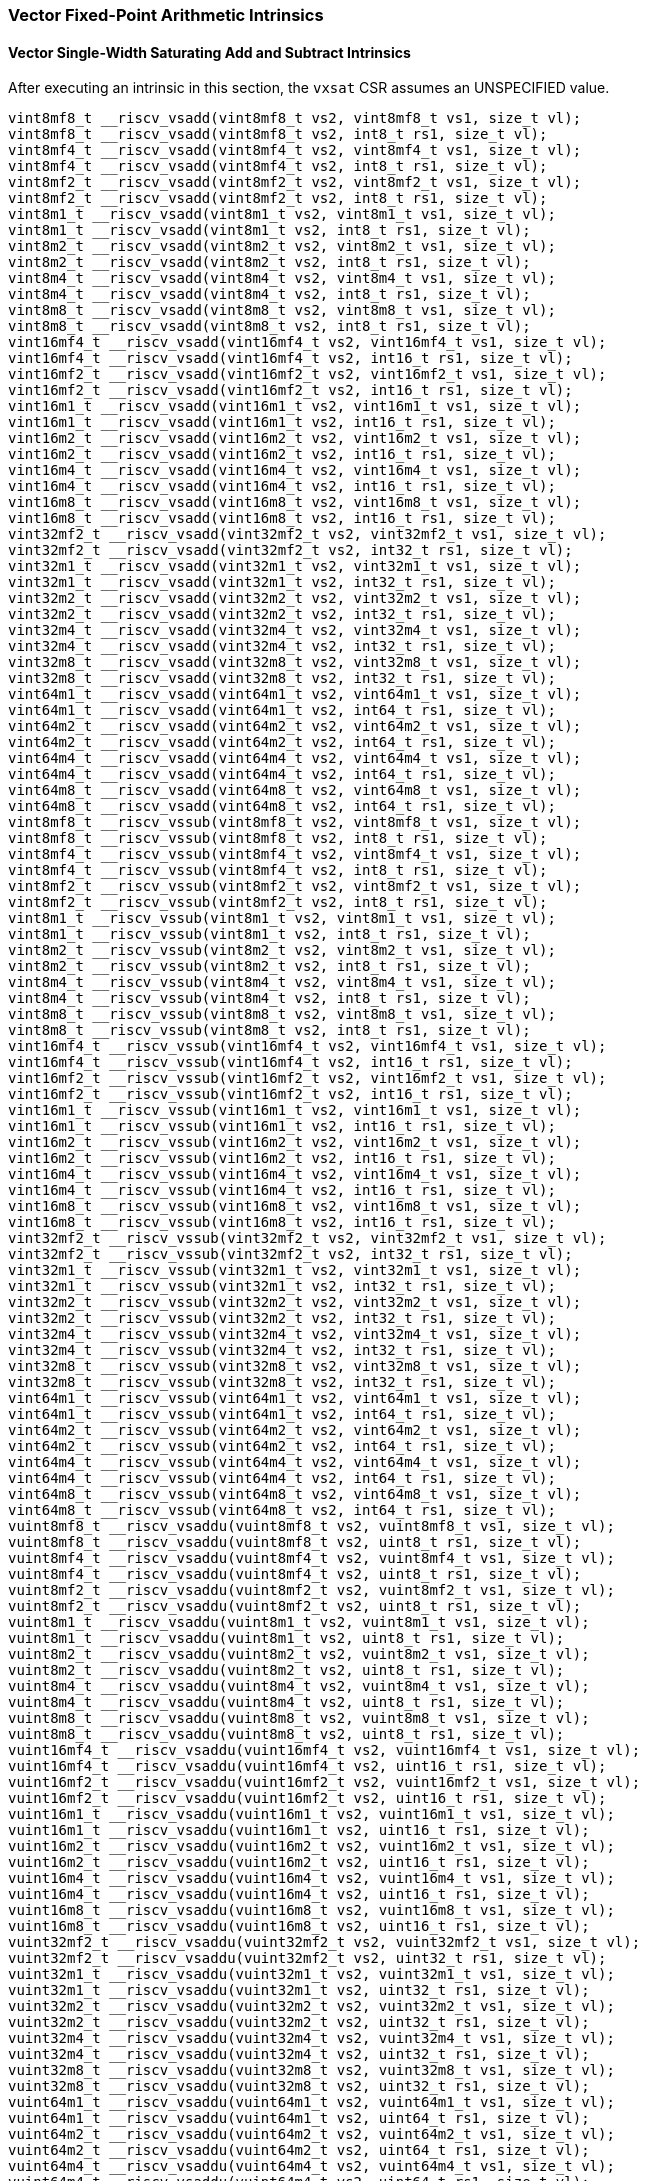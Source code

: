 
=== Vector Fixed-Point Arithmetic Intrinsics

[[overloaded-vector-single-width-saturating-add-and-subtract]]
==== Vector Single-Width Saturating Add and Subtract Intrinsics
After executing an intrinsic in this section, the `vxsat` CSR assumes an UNSPECIFIED value.

[,c]
----
vint8mf8_t __riscv_vsadd(vint8mf8_t vs2, vint8mf8_t vs1, size_t vl);
vint8mf8_t __riscv_vsadd(vint8mf8_t vs2, int8_t rs1, size_t vl);
vint8mf4_t __riscv_vsadd(vint8mf4_t vs2, vint8mf4_t vs1, size_t vl);
vint8mf4_t __riscv_vsadd(vint8mf4_t vs2, int8_t rs1, size_t vl);
vint8mf2_t __riscv_vsadd(vint8mf2_t vs2, vint8mf2_t vs1, size_t vl);
vint8mf2_t __riscv_vsadd(vint8mf2_t vs2, int8_t rs1, size_t vl);
vint8m1_t __riscv_vsadd(vint8m1_t vs2, vint8m1_t vs1, size_t vl);
vint8m1_t __riscv_vsadd(vint8m1_t vs2, int8_t rs1, size_t vl);
vint8m2_t __riscv_vsadd(vint8m2_t vs2, vint8m2_t vs1, size_t vl);
vint8m2_t __riscv_vsadd(vint8m2_t vs2, int8_t rs1, size_t vl);
vint8m4_t __riscv_vsadd(vint8m4_t vs2, vint8m4_t vs1, size_t vl);
vint8m4_t __riscv_vsadd(vint8m4_t vs2, int8_t rs1, size_t vl);
vint8m8_t __riscv_vsadd(vint8m8_t vs2, vint8m8_t vs1, size_t vl);
vint8m8_t __riscv_vsadd(vint8m8_t vs2, int8_t rs1, size_t vl);
vint16mf4_t __riscv_vsadd(vint16mf4_t vs2, vint16mf4_t vs1, size_t vl);
vint16mf4_t __riscv_vsadd(vint16mf4_t vs2, int16_t rs1, size_t vl);
vint16mf2_t __riscv_vsadd(vint16mf2_t vs2, vint16mf2_t vs1, size_t vl);
vint16mf2_t __riscv_vsadd(vint16mf2_t vs2, int16_t rs1, size_t vl);
vint16m1_t __riscv_vsadd(vint16m1_t vs2, vint16m1_t vs1, size_t vl);
vint16m1_t __riscv_vsadd(vint16m1_t vs2, int16_t rs1, size_t vl);
vint16m2_t __riscv_vsadd(vint16m2_t vs2, vint16m2_t vs1, size_t vl);
vint16m2_t __riscv_vsadd(vint16m2_t vs2, int16_t rs1, size_t vl);
vint16m4_t __riscv_vsadd(vint16m4_t vs2, vint16m4_t vs1, size_t vl);
vint16m4_t __riscv_vsadd(vint16m4_t vs2, int16_t rs1, size_t vl);
vint16m8_t __riscv_vsadd(vint16m8_t vs2, vint16m8_t vs1, size_t vl);
vint16m8_t __riscv_vsadd(vint16m8_t vs2, int16_t rs1, size_t vl);
vint32mf2_t __riscv_vsadd(vint32mf2_t vs2, vint32mf2_t vs1, size_t vl);
vint32mf2_t __riscv_vsadd(vint32mf2_t vs2, int32_t rs1, size_t vl);
vint32m1_t __riscv_vsadd(vint32m1_t vs2, vint32m1_t vs1, size_t vl);
vint32m1_t __riscv_vsadd(vint32m1_t vs2, int32_t rs1, size_t vl);
vint32m2_t __riscv_vsadd(vint32m2_t vs2, vint32m2_t vs1, size_t vl);
vint32m2_t __riscv_vsadd(vint32m2_t vs2, int32_t rs1, size_t vl);
vint32m4_t __riscv_vsadd(vint32m4_t vs2, vint32m4_t vs1, size_t vl);
vint32m4_t __riscv_vsadd(vint32m4_t vs2, int32_t rs1, size_t vl);
vint32m8_t __riscv_vsadd(vint32m8_t vs2, vint32m8_t vs1, size_t vl);
vint32m8_t __riscv_vsadd(vint32m8_t vs2, int32_t rs1, size_t vl);
vint64m1_t __riscv_vsadd(vint64m1_t vs2, vint64m1_t vs1, size_t vl);
vint64m1_t __riscv_vsadd(vint64m1_t vs2, int64_t rs1, size_t vl);
vint64m2_t __riscv_vsadd(vint64m2_t vs2, vint64m2_t vs1, size_t vl);
vint64m2_t __riscv_vsadd(vint64m2_t vs2, int64_t rs1, size_t vl);
vint64m4_t __riscv_vsadd(vint64m4_t vs2, vint64m4_t vs1, size_t vl);
vint64m4_t __riscv_vsadd(vint64m4_t vs2, int64_t rs1, size_t vl);
vint64m8_t __riscv_vsadd(vint64m8_t vs2, vint64m8_t vs1, size_t vl);
vint64m8_t __riscv_vsadd(vint64m8_t vs2, int64_t rs1, size_t vl);
vint8mf8_t __riscv_vssub(vint8mf8_t vs2, vint8mf8_t vs1, size_t vl);
vint8mf8_t __riscv_vssub(vint8mf8_t vs2, int8_t rs1, size_t vl);
vint8mf4_t __riscv_vssub(vint8mf4_t vs2, vint8mf4_t vs1, size_t vl);
vint8mf4_t __riscv_vssub(vint8mf4_t vs2, int8_t rs1, size_t vl);
vint8mf2_t __riscv_vssub(vint8mf2_t vs2, vint8mf2_t vs1, size_t vl);
vint8mf2_t __riscv_vssub(vint8mf2_t vs2, int8_t rs1, size_t vl);
vint8m1_t __riscv_vssub(vint8m1_t vs2, vint8m1_t vs1, size_t vl);
vint8m1_t __riscv_vssub(vint8m1_t vs2, int8_t rs1, size_t vl);
vint8m2_t __riscv_vssub(vint8m2_t vs2, vint8m2_t vs1, size_t vl);
vint8m2_t __riscv_vssub(vint8m2_t vs2, int8_t rs1, size_t vl);
vint8m4_t __riscv_vssub(vint8m4_t vs2, vint8m4_t vs1, size_t vl);
vint8m4_t __riscv_vssub(vint8m4_t vs2, int8_t rs1, size_t vl);
vint8m8_t __riscv_vssub(vint8m8_t vs2, vint8m8_t vs1, size_t vl);
vint8m8_t __riscv_vssub(vint8m8_t vs2, int8_t rs1, size_t vl);
vint16mf4_t __riscv_vssub(vint16mf4_t vs2, vint16mf4_t vs1, size_t vl);
vint16mf4_t __riscv_vssub(vint16mf4_t vs2, int16_t rs1, size_t vl);
vint16mf2_t __riscv_vssub(vint16mf2_t vs2, vint16mf2_t vs1, size_t vl);
vint16mf2_t __riscv_vssub(vint16mf2_t vs2, int16_t rs1, size_t vl);
vint16m1_t __riscv_vssub(vint16m1_t vs2, vint16m1_t vs1, size_t vl);
vint16m1_t __riscv_vssub(vint16m1_t vs2, int16_t rs1, size_t vl);
vint16m2_t __riscv_vssub(vint16m2_t vs2, vint16m2_t vs1, size_t vl);
vint16m2_t __riscv_vssub(vint16m2_t vs2, int16_t rs1, size_t vl);
vint16m4_t __riscv_vssub(vint16m4_t vs2, vint16m4_t vs1, size_t vl);
vint16m4_t __riscv_vssub(vint16m4_t vs2, int16_t rs1, size_t vl);
vint16m8_t __riscv_vssub(vint16m8_t vs2, vint16m8_t vs1, size_t vl);
vint16m8_t __riscv_vssub(vint16m8_t vs2, int16_t rs1, size_t vl);
vint32mf2_t __riscv_vssub(vint32mf2_t vs2, vint32mf2_t vs1, size_t vl);
vint32mf2_t __riscv_vssub(vint32mf2_t vs2, int32_t rs1, size_t vl);
vint32m1_t __riscv_vssub(vint32m1_t vs2, vint32m1_t vs1, size_t vl);
vint32m1_t __riscv_vssub(vint32m1_t vs2, int32_t rs1, size_t vl);
vint32m2_t __riscv_vssub(vint32m2_t vs2, vint32m2_t vs1, size_t vl);
vint32m2_t __riscv_vssub(vint32m2_t vs2, int32_t rs1, size_t vl);
vint32m4_t __riscv_vssub(vint32m4_t vs2, vint32m4_t vs1, size_t vl);
vint32m4_t __riscv_vssub(vint32m4_t vs2, int32_t rs1, size_t vl);
vint32m8_t __riscv_vssub(vint32m8_t vs2, vint32m8_t vs1, size_t vl);
vint32m8_t __riscv_vssub(vint32m8_t vs2, int32_t rs1, size_t vl);
vint64m1_t __riscv_vssub(vint64m1_t vs2, vint64m1_t vs1, size_t vl);
vint64m1_t __riscv_vssub(vint64m1_t vs2, int64_t rs1, size_t vl);
vint64m2_t __riscv_vssub(vint64m2_t vs2, vint64m2_t vs1, size_t vl);
vint64m2_t __riscv_vssub(vint64m2_t vs2, int64_t rs1, size_t vl);
vint64m4_t __riscv_vssub(vint64m4_t vs2, vint64m4_t vs1, size_t vl);
vint64m4_t __riscv_vssub(vint64m4_t vs2, int64_t rs1, size_t vl);
vint64m8_t __riscv_vssub(vint64m8_t vs2, vint64m8_t vs1, size_t vl);
vint64m8_t __riscv_vssub(vint64m8_t vs2, int64_t rs1, size_t vl);
vuint8mf8_t __riscv_vsaddu(vuint8mf8_t vs2, vuint8mf8_t vs1, size_t vl);
vuint8mf8_t __riscv_vsaddu(vuint8mf8_t vs2, uint8_t rs1, size_t vl);
vuint8mf4_t __riscv_vsaddu(vuint8mf4_t vs2, vuint8mf4_t vs1, size_t vl);
vuint8mf4_t __riscv_vsaddu(vuint8mf4_t vs2, uint8_t rs1, size_t vl);
vuint8mf2_t __riscv_vsaddu(vuint8mf2_t vs2, vuint8mf2_t vs1, size_t vl);
vuint8mf2_t __riscv_vsaddu(vuint8mf2_t vs2, uint8_t rs1, size_t vl);
vuint8m1_t __riscv_vsaddu(vuint8m1_t vs2, vuint8m1_t vs1, size_t vl);
vuint8m1_t __riscv_vsaddu(vuint8m1_t vs2, uint8_t rs1, size_t vl);
vuint8m2_t __riscv_vsaddu(vuint8m2_t vs2, vuint8m2_t vs1, size_t vl);
vuint8m2_t __riscv_vsaddu(vuint8m2_t vs2, uint8_t rs1, size_t vl);
vuint8m4_t __riscv_vsaddu(vuint8m4_t vs2, vuint8m4_t vs1, size_t vl);
vuint8m4_t __riscv_vsaddu(vuint8m4_t vs2, uint8_t rs1, size_t vl);
vuint8m8_t __riscv_vsaddu(vuint8m8_t vs2, vuint8m8_t vs1, size_t vl);
vuint8m8_t __riscv_vsaddu(vuint8m8_t vs2, uint8_t rs1, size_t vl);
vuint16mf4_t __riscv_vsaddu(vuint16mf4_t vs2, vuint16mf4_t vs1, size_t vl);
vuint16mf4_t __riscv_vsaddu(vuint16mf4_t vs2, uint16_t rs1, size_t vl);
vuint16mf2_t __riscv_vsaddu(vuint16mf2_t vs2, vuint16mf2_t vs1, size_t vl);
vuint16mf2_t __riscv_vsaddu(vuint16mf2_t vs2, uint16_t rs1, size_t vl);
vuint16m1_t __riscv_vsaddu(vuint16m1_t vs2, vuint16m1_t vs1, size_t vl);
vuint16m1_t __riscv_vsaddu(vuint16m1_t vs2, uint16_t rs1, size_t vl);
vuint16m2_t __riscv_vsaddu(vuint16m2_t vs2, vuint16m2_t vs1, size_t vl);
vuint16m2_t __riscv_vsaddu(vuint16m2_t vs2, uint16_t rs1, size_t vl);
vuint16m4_t __riscv_vsaddu(vuint16m4_t vs2, vuint16m4_t vs1, size_t vl);
vuint16m4_t __riscv_vsaddu(vuint16m4_t vs2, uint16_t rs1, size_t vl);
vuint16m8_t __riscv_vsaddu(vuint16m8_t vs2, vuint16m8_t vs1, size_t vl);
vuint16m8_t __riscv_vsaddu(vuint16m8_t vs2, uint16_t rs1, size_t vl);
vuint32mf2_t __riscv_vsaddu(vuint32mf2_t vs2, vuint32mf2_t vs1, size_t vl);
vuint32mf2_t __riscv_vsaddu(vuint32mf2_t vs2, uint32_t rs1, size_t vl);
vuint32m1_t __riscv_vsaddu(vuint32m1_t vs2, vuint32m1_t vs1, size_t vl);
vuint32m1_t __riscv_vsaddu(vuint32m1_t vs2, uint32_t rs1, size_t vl);
vuint32m2_t __riscv_vsaddu(vuint32m2_t vs2, vuint32m2_t vs1, size_t vl);
vuint32m2_t __riscv_vsaddu(vuint32m2_t vs2, uint32_t rs1, size_t vl);
vuint32m4_t __riscv_vsaddu(vuint32m4_t vs2, vuint32m4_t vs1, size_t vl);
vuint32m4_t __riscv_vsaddu(vuint32m4_t vs2, uint32_t rs1, size_t vl);
vuint32m8_t __riscv_vsaddu(vuint32m8_t vs2, vuint32m8_t vs1, size_t vl);
vuint32m8_t __riscv_vsaddu(vuint32m8_t vs2, uint32_t rs1, size_t vl);
vuint64m1_t __riscv_vsaddu(vuint64m1_t vs2, vuint64m1_t vs1, size_t vl);
vuint64m1_t __riscv_vsaddu(vuint64m1_t vs2, uint64_t rs1, size_t vl);
vuint64m2_t __riscv_vsaddu(vuint64m2_t vs2, vuint64m2_t vs1, size_t vl);
vuint64m2_t __riscv_vsaddu(vuint64m2_t vs2, uint64_t rs1, size_t vl);
vuint64m4_t __riscv_vsaddu(vuint64m4_t vs2, vuint64m4_t vs1, size_t vl);
vuint64m4_t __riscv_vsaddu(vuint64m4_t vs2, uint64_t rs1, size_t vl);
vuint64m8_t __riscv_vsaddu(vuint64m8_t vs2, vuint64m8_t vs1, size_t vl);
vuint64m8_t __riscv_vsaddu(vuint64m8_t vs2, uint64_t rs1, size_t vl);
vuint8mf8_t __riscv_vssubu(vuint8mf8_t vs2, vuint8mf8_t vs1, size_t vl);
vuint8mf8_t __riscv_vssubu(vuint8mf8_t vs2, uint8_t rs1, size_t vl);
vuint8mf4_t __riscv_vssubu(vuint8mf4_t vs2, vuint8mf4_t vs1, size_t vl);
vuint8mf4_t __riscv_vssubu(vuint8mf4_t vs2, uint8_t rs1, size_t vl);
vuint8mf2_t __riscv_vssubu(vuint8mf2_t vs2, vuint8mf2_t vs1, size_t vl);
vuint8mf2_t __riscv_vssubu(vuint8mf2_t vs2, uint8_t rs1, size_t vl);
vuint8m1_t __riscv_vssubu(vuint8m1_t vs2, vuint8m1_t vs1, size_t vl);
vuint8m1_t __riscv_vssubu(vuint8m1_t vs2, uint8_t rs1, size_t vl);
vuint8m2_t __riscv_vssubu(vuint8m2_t vs2, vuint8m2_t vs1, size_t vl);
vuint8m2_t __riscv_vssubu(vuint8m2_t vs2, uint8_t rs1, size_t vl);
vuint8m4_t __riscv_vssubu(vuint8m4_t vs2, vuint8m4_t vs1, size_t vl);
vuint8m4_t __riscv_vssubu(vuint8m4_t vs2, uint8_t rs1, size_t vl);
vuint8m8_t __riscv_vssubu(vuint8m8_t vs2, vuint8m8_t vs1, size_t vl);
vuint8m8_t __riscv_vssubu(vuint8m8_t vs2, uint8_t rs1, size_t vl);
vuint16mf4_t __riscv_vssubu(vuint16mf4_t vs2, vuint16mf4_t vs1, size_t vl);
vuint16mf4_t __riscv_vssubu(vuint16mf4_t vs2, uint16_t rs1, size_t vl);
vuint16mf2_t __riscv_vssubu(vuint16mf2_t vs2, vuint16mf2_t vs1, size_t vl);
vuint16mf2_t __riscv_vssubu(vuint16mf2_t vs2, uint16_t rs1, size_t vl);
vuint16m1_t __riscv_vssubu(vuint16m1_t vs2, vuint16m1_t vs1, size_t vl);
vuint16m1_t __riscv_vssubu(vuint16m1_t vs2, uint16_t rs1, size_t vl);
vuint16m2_t __riscv_vssubu(vuint16m2_t vs2, vuint16m2_t vs1, size_t vl);
vuint16m2_t __riscv_vssubu(vuint16m2_t vs2, uint16_t rs1, size_t vl);
vuint16m4_t __riscv_vssubu(vuint16m4_t vs2, vuint16m4_t vs1, size_t vl);
vuint16m4_t __riscv_vssubu(vuint16m4_t vs2, uint16_t rs1, size_t vl);
vuint16m8_t __riscv_vssubu(vuint16m8_t vs2, vuint16m8_t vs1, size_t vl);
vuint16m8_t __riscv_vssubu(vuint16m8_t vs2, uint16_t rs1, size_t vl);
vuint32mf2_t __riscv_vssubu(vuint32mf2_t vs2, vuint32mf2_t vs1, size_t vl);
vuint32mf2_t __riscv_vssubu(vuint32mf2_t vs2, uint32_t rs1, size_t vl);
vuint32m1_t __riscv_vssubu(vuint32m1_t vs2, vuint32m1_t vs1, size_t vl);
vuint32m1_t __riscv_vssubu(vuint32m1_t vs2, uint32_t rs1, size_t vl);
vuint32m2_t __riscv_vssubu(vuint32m2_t vs2, vuint32m2_t vs1, size_t vl);
vuint32m2_t __riscv_vssubu(vuint32m2_t vs2, uint32_t rs1, size_t vl);
vuint32m4_t __riscv_vssubu(vuint32m4_t vs2, vuint32m4_t vs1, size_t vl);
vuint32m4_t __riscv_vssubu(vuint32m4_t vs2, uint32_t rs1, size_t vl);
vuint32m8_t __riscv_vssubu(vuint32m8_t vs2, vuint32m8_t vs1, size_t vl);
vuint32m8_t __riscv_vssubu(vuint32m8_t vs2, uint32_t rs1, size_t vl);
vuint64m1_t __riscv_vssubu(vuint64m1_t vs2, vuint64m1_t vs1, size_t vl);
vuint64m1_t __riscv_vssubu(vuint64m1_t vs2, uint64_t rs1, size_t vl);
vuint64m2_t __riscv_vssubu(vuint64m2_t vs2, vuint64m2_t vs1, size_t vl);
vuint64m2_t __riscv_vssubu(vuint64m2_t vs2, uint64_t rs1, size_t vl);
vuint64m4_t __riscv_vssubu(vuint64m4_t vs2, vuint64m4_t vs1, size_t vl);
vuint64m4_t __riscv_vssubu(vuint64m4_t vs2, uint64_t rs1, size_t vl);
vuint64m8_t __riscv_vssubu(vuint64m8_t vs2, vuint64m8_t vs1, size_t vl);
vuint64m8_t __riscv_vssubu(vuint64m8_t vs2, uint64_t rs1, size_t vl);
// masked functions
vint8mf8_t __riscv_vsadd(vbool64_t vm, vint8mf8_t vs2, vint8mf8_t vs1, size_t vl);
vint8mf8_t __riscv_vsadd(vbool64_t vm, vint8mf8_t vs2, int8_t rs1, size_t vl);
vint8mf4_t __riscv_vsadd(vbool32_t vm, vint8mf4_t vs2, vint8mf4_t vs1, size_t vl);
vint8mf4_t __riscv_vsadd(vbool32_t vm, vint8mf4_t vs2, int8_t rs1, size_t vl);
vint8mf2_t __riscv_vsadd(vbool16_t vm, vint8mf2_t vs2, vint8mf2_t vs1, size_t vl);
vint8mf2_t __riscv_vsadd(vbool16_t vm, vint8mf2_t vs2, int8_t rs1, size_t vl);
vint8m1_t __riscv_vsadd(vbool8_t vm, vint8m1_t vs2, vint8m1_t vs1, size_t vl);
vint8m1_t __riscv_vsadd(vbool8_t vm, vint8m1_t vs2, int8_t rs1, size_t vl);
vint8m2_t __riscv_vsadd(vbool4_t vm, vint8m2_t vs2, vint8m2_t vs1, size_t vl);
vint8m2_t __riscv_vsadd(vbool4_t vm, vint8m2_t vs2, int8_t rs1, size_t vl);
vint8m4_t __riscv_vsadd(vbool2_t vm, vint8m4_t vs2, vint8m4_t vs1, size_t vl);
vint8m4_t __riscv_vsadd(vbool2_t vm, vint8m4_t vs2, int8_t rs1, size_t vl);
vint8m8_t __riscv_vsadd(vbool1_t vm, vint8m8_t vs2, vint8m8_t vs1, size_t vl);
vint8m8_t __riscv_vsadd(vbool1_t vm, vint8m8_t vs2, int8_t rs1, size_t vl);
vint16mf4_t __riscv_vsadd(vbool64_t vm, vint16mf4_t vs2, vint16mf4_t vs1, size_t vl);
vint16mf4_t __riscv_vsadd(vbool64_t vm, vint16mf4_t vs2, int16_t rs1, size_t vl);
vint16mf2_t __riscv_vsadd(vbool32_t vm, vint16mf2_t vs2, vint16mf2_t vs1, size_t vl);
vint16mf2_t __riscv_vsadd(vbool32_t vm, vint16mf2_t vs2, int16_t rs1, size_t vl);
vint16m1_t __riscv_vsadd(vbool16_t vm, vint16m1_t vs2, vint16m1_t vs1, size_t vl);
vint16m1_t __riscv_vsadd(vbool16_t vm, vint16m1_t vs2, int16_t rs1, size_t vl);
vint16m2_t __riscv_vsadd(vbool8_t vm, vint16m2_t vs2, vint16m2_t vs1, size_t vl);
vint16m2_t __riscv_vsadd(vbool8_t vm, vint16m2_t vs2, int16_t rs1, size_t vl);
vint16m4_t __riscv_vsadd(vbool4_t vm, vint16m4_t vs2, vint16m4_t vs1, size_t vl);
vint16m4_t __riscv_vsadd(vbool4_t vm, vint16m4_t vs2, int16_t rs1, size_t vl);
vint16m8_t __riscv_vsadd(vbool2_t vm, vint16m8_t vs2, vint16m8_t vs1, size_t vl);
vint16m8_t __riscv_vsadd(vbool2_t vm, vint16m8_t vs2, int16_t rs1, size_t vl);
vint32mf2_t __riscv_vsadd(vbool64_t vm, vint32mf2_t vs2, vint32mf2_t vs1, size_t vl);
vint32mf2_t __riscv_vsadd(vbool64_t vm, vint32mf2_t vs2, int32_t rs1, size_t vl);
vint32m1_t __riscv_vsadd(vbool32_t vm, vint32m1_t vs2, vint32m1_t vs1, size_t vl);
vint32m1_t __riscv_vsadd(vbool32_t vm, vint32m1_t vs2, int32_t rs1, size_t vl);
vint32m2_t __riscv_vsadd(vbool16_t vm, vint32m2_t vs2, vint32m2_t vs1, size_t vl);
vint32m2_t __riscv_vsadd(vbool16_t vm, vint32m2_t vs2, int32_t rs1, size_t vl);
vint32m4_t __riscv_vsadd(vbool8_t vm, vint32m4_t vs2, vint32m4_t vs1, size_t vl);
vint32m4_t __riscv_vsadd(vbool8_t vm, vint32m4_t vs2, int32_t rs1, size_t vl);
vint32m8_t __riscv_vsadd(vbool4_t vm, vint32m8_t vs2, vint32m8_t vs1, size_t vl);
vint32m8_t __riscv_vsadd(vbool4_t vm, vint32m8_t vs2, int32_t rs1, size_t vl);
vint64m1_t __riscv_vsadd(vbool64_t vm, vint64m1_t vs2, vint64m1_t vs1, size_t vl);
vint64m1_t __riscv_vsadd(vbool64_t vm, vint64m1_t vs2, int64_t rs1, size_t vl);
vint64m2_t __riscv_vsadd(vbool32_t vm, vint64m2_t vs2, vint64m2_t vs1, size_t vl);
vint64m2_t __riscv_vsadd(vbool32_t vm, vint64m2_t vs2, int64_t rs1, size_t vl);
vint64m4_t __riscv_vsadd(vbool16_t vm, vint64m4_t vs2, vint64m4_t vs1, size_t vl);
vint64m4_t __riscv_vsadd(vbool16_t vm, vint64m4_t vs2, int64_t rs1, size_t vl);
vint64m8_t __riscv_vsadd(vbool8_t vm, vint64m8_t vs2, vint64m8_t vs1, size_t vl);
vint64m8_t __riscv_vsadd(vbool8_t vm, vint64m8_t vs2, int64_t rs1, size_t vl);
vint8mf8_t __riscv_vssub(vbool64_t vm, vint8mf8_t vs2, vint8mf8_t vs1, size_t vl);
vint8mf8_t __riscv_vssub(vbool64_t vm, vint8mf8_t vs2, int8_t rs1, size_t vl);
vint8mf4_t __riscv_vssub(vbool32_t vm, vint8mf4_t vs2, vint8mf4_t vs1, size_t vl);
vint8mf4_t __riscv_vssub(vbool32_t vm, vint8mf4_t vs2, int8_t rs1, size_t vl);
vint8mf2_t __riscv_vssub(vbool16_t vm, vint8mf2_t vs2, vint8mf2_t vs1, size_t vl);
vint8mf2_t __riscv_vssub(vbool16_t vm, vint8mf2_t vs2, int8_t rs1, size_t vl);
vint8m1_t __riscv_vssub(vbool8_t vm, vint8m1_t vs2, vint8m1_t vs1, size_t vl);
vint8m1_t __riscv_vssub(vbool8_t vm, vint8m1_t vs2, int8_t rs1, size_t vl);
vint8m2_t __riscv_vssub(vbool4_t vm, vint8m2_t vs2, vint8m2_t vs1, size_t vl);
vint8m2_t __riscv_vssub(vbool4_t vm, vint8m2_t vs2, int8_t rs1, size_t vl);
vint8m4_t __riscv_vssub(vbool2_t vm, vint8m4_t vs2, vint8m4_t vs1, size_t vl);
vint8m4_t __riscv_vssub(vbool2_t vm, vint8m4_t vs2, int8_t rs1, size_t vl);
vint8m8_t __riscv_vssub(vbool1_t vm, vint8m8_t vs2, vint8m8_t vs1, size_t vl);
vint8m8_t __riscv_vssub(vbool1_t vm, vint8m8_t vs2, int8_t rs1, size_t vl);
vint16mf4_t __riscv_vssub(vbool64_t vm, vint16mf4_t vs2, vint16mf4_t vs1, size_t vl);
vint16mf4_t __riscv_vssub(vbool64_t vm, vint16mf4_t vs2, int16_t rs1, size_t vl);
vint16mf2_t __riscv_vssub(vbool32_t vm, vint16mf2_t vs2, vint16mf2_t vs1, size_t vl);
vint16mf2_t __riscv_vssub(vbool32_t vm, vint16mf2_t vs2, int16_t rs1, size_t vl);
vint16m1_t __riscv_vssub(vbool16_t vm, vint16m1_t vs2, vint16m1_t vs1, size_t vl);
vint16m1_t __riscv_vssub(vbool16_t vm, vint16m1_t vs2, int16_t rs1, size_t vl);
vint16m2_t __riscv_vssub(vbool8_t vm, vint16m2_t vs2, vint16m2_t vs1, size_t vl);
vint16m2_t __riscv_vssub(vbool8_t vm, vint16m2_t vs2, int16_t rs1, size_t vl);
vint16m4_t __riscv_vssub(vbool4_t vm, vint16m4_t vs2, vint16m4_t vs1, size_t vl);
vint16m4_t __riscv_vssub(vbool4_t vm, vint16m4_t vs2, int16_t rs1, size_t vl);
vint16m8_t __riscv_vssub(vbool2_t vm, vint16m8_t vs2, vint16m8_t vs1, size_t vl);
vint16m8_t __riscv_vssub(vbool2_t vm, vint16m8_t vs2, int16_t rs1, size_t vl);
vint32mf2_t __riscv_vssub(vbool64_t vm, vint32mf2_t vs2, vint32mf2_t vs1, size_t vl);
vint32mf2_t __riscv_vssub(vbool64_t vm, vint32mf2_t vs2, int32_t rs1, size_t vl);
vint32m1_t __riscv_vssub(vbool32_t vm, vint32m1_t vs2, vint32m1_t vs1, size_t vl);
vint32m1_t __riscv_vssub(vbool32_t vm, vint32m1_t vs2, int32_t rs1, size_t vl);
vint32m2_t __riscv_vssub(vbool16_t vm, vint32m2_t vs2, vint32m2_t vs1, size_t vl);
vint32m2_t __riscv_vssub(vbool16_t vm, vint32m2_t vs2, int32_t rs1, size_t vl);
vint32m4_t __riscv_vssub(vbool8_t vm, vint32m4_t vs2, vint32m4_t vs1, size_t vl);
vint32m4_t __riscv_vssub(vbool8_t vm, vint32m4_t vs2, int32_t rs1, size_t vl);
vint32m8_t __riscv_vssub(vbool4_t vm, vint32m8_t vs2, vint32m8_t vs1, size_t vl);
vint32m8_t __riscv_vssub(vbool4_t vm, vint32m8_t vs2, int32_t rs1, size_t vl);
vint64m1_t __riscv_vssub(vbool64_t vm, vint64m1_t vs2, vint64m1_t vs1, size_t vl);
vint64m1_t __riscv_vssub(vbool64_t vm, vint64m1_t vs2, int64_t rs1, size_t vl);
vint64m2_t __riscv_vssub(vbool32_t vm, vint64m2_t vs2, vint64m2_t vs1, size_t vl);
vint64m2_t __riscv_vssub(vbool32_t vm, vint64m2_t vs2, int64_t rs1, size_t vl);
vint64m4_t __riscv_vssub(vbool16_t vm, vint64m4_t vs2, vint64m4_t vs1, size_t vl);
vint64m4_t __riscv_vssub(vbool16_t vm, vint64m4_t vs2, int64_t rs1, size_t vl);
vint64m8_t __riscv_vssub(vbool8_t vm, vint64m8_t vs2, vint64m8_t vs1, size_t vl);
vint64m8_t __riscv_vssub(vbool8_t vm, vint64m8_t vs2, int64_t rs1, size_t vl);
vuint8mf8_t __riscv_vsaddu(vbool64_t vm, vuint8mf8_t vs2, vuint8mf8_t vs1, size_t vl);
vuint8mf8_t __riscv_vsaddu(vbool64_t vm, vuint8mf8_t vs2, uint8_t rs1, size_t vl);
vuint8mf4_t __riscv_vsaddu(vbool32_t vm, vuint8mf4_t vs2, vuint8mf4_t vs1, size_t vl);
vuint8mf4_t __riscv_vsaddu(vbool32_t vm, vuint8mf4_t vs2, uint8_t rs1, size_t vl);
vuint8mf2_t __riscv_vsaddu(vbool16_t vm, vuint8mf2_t vs2, vuint8mf2_t vs1, size_t vl);
vuint8mf2_t __riscv_vsaddu(vbool16_t vm, vuint8mf2_t vs2, uint8_t rs1, size_t vl);
vuint8m1_t __riscv_vsaddu(vbool8_t vm, vuint8m1_t vs2, vuint8m1_t vs1, size_t vl);
vuint8m1_t __riscv_vsaddu(vbool8_t vm, vuint8m1_t vs2, uint8_t rs1, size_t vl);
vuint8m2_t __riscv_vsaddu(vbool4_t vm, vuint8m2_t vs2, vuint8m2_t vs1, size_t vl);
vuint8m2_t __riscv_vsaddu(vbool4_t vm, vuint8m2_t vs2, uint8_t rs1, size_t vl);
vuint8m4_t __riscv_vsaddu(vbool2_t vm, vuint8m4_t vs2, vuint8m4_t vs1, size_t vl);
vuint8m4_t __riscv_vsaddu(vbool2_t vm, vuint8m4_t vs2, uint8_t rs1, size_t vl);
vuint8m8_t __riscv_vsaddu(vbool1_t vm, vuint8m8_t vs2, vuint8m8_t vs1, size_t vl);
vuint8m8_t __riscv_vsaddu(vbool1_t vm, vuint8m8_t vs2, uint8_t rs1, size_t vl);
vuint16mf4_t __riscv_vsaddu(vbool64_t vm, vuint16mf4_t vs2, vuint16mf4_t vs1, size_t vl);
vuint16mf4_t __riscv_vsaddu(vbool64_t vm, vuint16mf4_t vs2, uint16_t rs1, size_t vl);
vuint16mf2_t __riscv_vsaddu(vbool32_t vm, vuint16mf2_t vs2, vuint16mf2_t vs1, size_t vl);
vuint16mf2_t __riscv_vsaddu(vbool32_t vm, vuint16mf2_t vs2, uint16_t rs1, size_t vl);
vuint16m1_t __riscv_vsaddu(vbool16_t vm, vuint16m1_t vs2, vuint16m1_t vs1, size_t vl);
vuint16m1_t __riscv_vsaddu(vbool16_t vm, vuint16m1_t vs2, uint16_t rs1, size_t vl);
vuint16m2_t __riscv_vsaddu(vbool8_t vm, vuint16m2_t vs2, vuint16m2_t vs1, size_t vl);
vuint16m2_t __riscv_vsaddu(vbool8_t vm, vuint16m2_t vs2, uint16_t rs1, size_t vl);
vuint16m4_t __riscv_vsaddu(vbool4_t vm, vuint16m4_t vs2, vuint16m4_t vs1, size_t vl);
vuint16m4_t __riscv_vsaddu(vbool4_t vm, vuint16m4_t vs2, uint16_t rs1, size_t vl);
vuint16m8_t __riscv_vsaddu(vbool2_t vm, vuint16m8_t vs2, vuint16m8_t vs1, size_t vl);
vuint16m8_t __riscv_vsaddu(vbool2_t vm, vuint16m8_t vs2, uint16_t rs1, size_t vl);
vuint32mf2_t __riscv_vsaddu(vbool64_t vm, vuint32mf2_t vs2, vuint32mf2_t vs1, size_t vl);
vuint32mf2_t __riscv_vsaddu(vbool64_t vm, vuint32mf2_t vs2, uint32_t rs1, size_t vl);
vuint32m1_t __riscv_vsaddu(vbool32_t vm, vuint32m1_t vs2, vuint32m1_t vs1, size_t vl);
vuint32m1_t __riscv_vsaddu(vbool32_t vm, vuint32m1_t vs2, uint32_t rs1, size_t vl);
vuint32m2_t __riscv_vsaddu(vbool16_t vm, vuint32m2_t vs2, vuint32m2_t vs1, size_t vl);
vuint32m2_t __riscv_vsaddu(vbool16_t vm, vuint32m2_t vs2, uint32_t rs1, size_t vl);
vuint32m4_t __riscv_vsaddu(vbool8_t vm, vuint32m4_t vs2, vuint32m4_t vs1, size_t vl);
vuint32m4_t __riscv_vsaddu(vbool8_t vm, vuint32m4_t vs2, uint32_t rs1, size_t vl);
vuint32m8_t __riscv_vsaddu(vbool4_t vm, vuint32m8_t vs2, vuint32m8_t vs1, size_t vl);
vuint32m8_t __riscv_vsaddu(vbool4_t vm, vuint32m8_t vs2, uint32_t rs1, size_t vl);
vuint64m1_t __riscv_vsaddu(vbool64_t vm, vuint64m1_t vs2, vuint64m1_t vs1, size_t vl);
vuint64m1_t __riscv_vsaddu(vbool64_t vm, vuint64m1_t vs2, uint64_t rs1, size_t vl);
vuint64m2_t __riscv_vsaddu(vbool32_t vm, vuint64m2_t vs2, vuint64m2_t vs1, size_t vl);
vuint64m2_t __riscv_vsaddu(vbool32_t vm, vuint64m2_t vs2, uint64_t rs1, size_t vl);
vuint64m4_t __riscv_vsaddu(vbool16_t vm, vuint64m4_t vs2, vuint64m4_t vs1, size_t vl);
vuint64m4_t __riscv_vsaddu(vbool16_t vm, vuint64m4_t vs2, uint64_t rs1, size_t vl);
vuint64m8_t __riscv_vsaddu(vbool8_t vm, vuint64m8_t vs2, vuint64m8_t vs1, size_t vl);
vuint64m8_t __riscv_vsaddu(vbool8_t vm, vuint64m8_t vs2, uint64_t rs1, size_t vl);
vuint8mf8_t __riscv_vssubu(vbool64_t vm, vuint8mf8_t vs2, vuint8mf8_t vs1, size_t vl);
vuint8mf8_t __riscv_vssubu(vbool64_t vm, vuint8mf8_t vs2, uint8_t rs1, size_t vl);
vuint8mf4_t __riscv_vssubu(vbool32_t vm, vuint8mf4_t vs2, vuint8mf4_t vs1, size_t vl);
vuint8mf4_t __riscv_vssubu(vbool32_t vm, vuint8mf4_t vs2, uint8_t rs1, size_t vl);
vuint8mf2_t __riscv_vssubu(vbool16_t vm, vuint8mf2_t vs2, vuint8mf2_t vs1, size_t vl);
vuint8mf2_t __riscv_vssubu(vbool16_t vm, vuint8mf2_t vs2, uint8_t rs1, size_t vl);
vuint8m1_t __riscv_vssubu(vbool8_t vm, vuint8m1_t vs2, vuint8m1_t vs1, size_t vl);
vuint8m1_t __riscv_vssubu(vbool8_t vm, vuint8m1_t vs2, uint8_t rs1, size_t vl);
vuint8m2_t __riscv_vssubu(vbool4_t vm, vuint8m2_t vs2, vuint8m2_t vs1, size_t vl);
vuint8m2_t __riscv_vssubu(vbool4_t vm, vuint8m2_t vs2, uint8_t rs1, size_t vl);
vuint8m4_t __riscv_vssubu(vbool2_t vm, vuint8m4_t vs2, vuint8m4_t vs1, size_t vl);
vuint8m4_t __riscv_vssubu(vbool2_t vm, vuint8m4_t vs2, uint8_t rs1, size_t vl);
vuint8m8_t __riscv_vssubu(vbool1_t vm, vuint8m8_t vs2, vuint8m8_t vs1, size_t vl);
vuint8m8_t __riscv_vssubu(vbool1_t vm, vuint8m8_t vs2, uint8_t rs1, size_t vl);
vuint16mf4_t __riscv_vssubu(vbool64_t vm, vuint16mf4_t vs2, vuint16mf4_t vs1, size_t vl);
vuint16mf4_t __riscv_vssubu(vbool64_t vm, vuint16mf4_t vs2, uint16_t rs1, size_t vl);
vuint16mf2_t __riscv_vssubu(vbool32_t vm, vuint16mf2_t vs2, vuint16mf2_t vs1, size_t vl);
vuint16mf2_t __riscv_vssubu(vbool32_t vm, vuint16mf2_t vs2, uint16_t rs1, size_t vl);
vuint16m1_t __riscv_vssubu(vbool16_t vm, vuint16m1_t vs2, vuint16m1_t vs1, size_t vl);
vuint16m1_t __riscv_vssubu(vbool16_t vm, vuint16m1_t vs2, uint16_t rs1, size_t vl);
vuint16m2_t __riscv_vssubu(vbool8_t vm, vuint16m2_t vs2, vuint16m2_t vs1, size_t vl);
vuint16m2_t __riscv_vssubu(vbool8_t vm, vuint16m2_t vs2, uint16_t rs1, size_t vl);
vuint16m4_t __riscv_vssubu(vbool4_t vm, vuint16m4_t vs2, vuint16m4_t vs1, size_t vl);
vuint16m4_t __riscv_vssubu(vbool4_t vm, vuint16m4_t vs2, uint16_t rs1, size_t vl);
vuint16m8_t __riscv_vssubu(vbool2_t vm, vuint16m8_t vs2, vuint16m8_t vs1, size_t vl);
vuint16m8_t __riscv_vssubu(vbool2_t vm, vuint16m8_t vs2, uint16_t rs1, size_t vl);
vuint32mf2_t __riscv_vssubu(vbool64_t vm, vuint32mf2_t vs2, vuint32mf2_t vs1, size_t vl);
vuint32mf2_t __riscv_vssubu(vbool64_t vm, vuint32mf2_t vs2, uint32_t rs1, size_t vl);
vuint32m1_t __riscv_vssubu(vbool32_t vm, vuint32m1_t vs2, vuint32m1_t vs1, size_t vl);
vuint32m1_t __riscv_vssubu(vbool32_t vm, vuint32m1_t vs2, uint32_t rs1, size_t vl);
vuint32m2_t __riscv_vssubu(vbool16_t vm, vuint32m2_t vs2, vuint32m2_t vs1, size_t vl);
vuint32m2_t __riscv_vssubu(vbool16_t vm, vuint32m2_t vs2, uint32_t rs1, size_t vl);
vuint32m4_t __riscv_vssubu(vbool8_t vm, vuint32m4_t vs2, vuint32m4_t vs1, size_t vl);
vuint32m4_t __riscv_vssubu(vbool8_t vm, vuint32m4_t vs2, uint32_t rs1, size_t vl);
vuint32m8_t __riscv_vssubu(vbool4_t vm, vuint32m8_t vs2, vuint32m8_t vs1, size_t vl);
vuint32m8_t __riscv_vssubu(vbool4_t vm, vuint32m8_t vs2, uint32_t rs1, size_t vl);
vuint64m1_t __riscv_vssubu(vbool64_t vm, vuint64m1_t vs2, vuint64m1_t vs1, size_t vl);
vuint64m1_t __riscv_vssubu(vbool64_t vm, vuint64m1_t vs2, uint64_t rs1, size_t vl);
vuint64m2_t __riscv_vssubu(vbool32_t vm, vuint64m2_t vs2, vuint64m2_t vs1, size_t vl);
vuint64m2_t __riscv_vssubu(vbool32_t vm, vuint64m2_t vs2, uint64_t rs1, size_t vl);
vuint64m4_t __riscv_vssubu(vbool16_t vm, vuint64m4_t vs2, vuint64m4_t vs1, size_t vl);
vuint64m4_t __riscv_vssubu(vbool16_t vm, vuint64m4_t vs2, uint64_t rs1, size_t vl);
vuint64m8_t __riscv_vssubu(vbool8_t vm, vuint64m8_t vs2, vuint64m8_t vs1, size_t vl);
vuint64m8_t __riscv_vssubu(vbool8_t vm, vuint64m8_t vs2, uint64_t rs1, size_t vl);
----

[[overloaded-vector-single-width-averaging-add-and-subtract]]
==== Vector Single-Width Averaging Add and Subtract Intrinsics

[,c]
----
vint8mf8_t __riscv_vaadd(vint8mf8_t vs2, vint8mf8_t vs1, unsigned int vxrm, size_t vl);
vint8mf8_t __riscv_vaadd(vint8mf8_t vs2, int8_t rs1, unsigned int vxrm, size_t vl);
vint8mf4_t __riscv_vaadd(vint8mf4_t vs2, vint8mf4_t vs1, unsigned int vxrm, size_t vl);
vint8mf4_t __riscv_vaadd(vint8mf4_t vs2, int8_t rs1, unsigned int vxrm, size_t vl);
vint8mf2_t __riscv_vaadd(vint8mf2_t vs2, vint8mf2_t vs1, unsigned int vxrm, size_t vl);
vint8mf2_t __riscv_vaadd(vint8mf2_t vs2, int8_t rs1, unsigned int vxrm, size_t vl);
vint8m1_t __riscv_vaadd(vint8m1_t vs2, vint8m1_t vs1, unsigned int vxrm, size_t vl);
vint8m1_t __riscv_vaadd(vint8m1_t vs2, int8_t rs1, unsigned int vxrm, size_t vl);
vint8m2_t __riscv_vaadd(vint8m2_t vs2, vint8m2_t vs1, unsigned int vxrm, size_t vl);
vint8m2_t __riscv_vaadd(vint8m2_t vs2, int8_t rs1, unsigned int vxrm, size_t vl);
vint8m4_t __riscv_vaadd(vint8m4_t vs2, vint8m4_t vs1, unsigned int vxrm, size_t vl);
vint8m4_t __riscv_vaadd(vint8m4_t vs2, int8_t rs1, unsigned int vxrm, size_t vl);
vint8m8_t __riscv_vaadd(vint8m8_t vs2, vint8m8_t vs1, unsigned int vxrm, size_t vl);
vint8m8_t __riscv_vaadd(vint8m8_t vs2, int8_t rs1, unsigned int vxrm, size_t vl);
vint16mf4_t __riscv_vaadd(vint16mf4_t vs2, vint16mf4_t vs1, unsigned int vxrm, size_t vl);
vint16mf4_t __riscv_vaadd(vint16mf4_t vs2, int16_t rs1, unsigned int vxrm, size_t vl);
vint16mf2_t __riscv_vaadd(vint16mf2_t vs2, vint16mf2_t vs1, unsigned int vxrm, size_t vl);
vint16mf2_t __riscv_vaadd(vint16mf2_t vs2, int16_t rs1, unsigned int vxrm, size_t vl);
vint16m1_t __riscv_vaadd(vint16m1_t vs2, vint16m1_t vs1, unsigned int vxrm, size_t vl);
vint16m1_t __riscv_vaadd(vint16m1_t vs2, int16_t rs1, unsigned int vxrm, size_t vl);
vint16m2_t __riscv_vaadd(vint16m2_t vs2, vint16m2_t vs1, unsigned int vxrm, size_t vl);
vint16m2_t __riscv_vaadd(vint16m2_t vs2, int16_t rs1, unsigned int vxrm, size_t vl);
vint16m4_t __riscv_vaadd(vint16m4_t vs2, vint16m4_t vs1, unsigned int vxrm, size_t vl);
vint16m4_t __riscv_vaadd(vint16m4_t vs2, int16_t rs1, unsigned int vxrm, size_t vl);
vint16m8_t __riscv_vaadd(vint16m8_t vs2, vint16m8_t vs1, unsigned int vxrm, size_t vl);
vint16m8_t __riscv_vaadd(vint16m8_t vs2, int16_t rs1, unsigned int vxrm, size_t vl);
vint32mf2_t __riscv_vaadd(vint32mf2_t vs2, vint32mf2_t vs1, unsigned int vxrm, size_t vl);
vint32mf2_t __riscv_vaadd(vint32mf2_t vs2, int32_t rs1, unsigned int vxrm, size_t vl);
vint32m1_t __riscv_vaadd(vint32m1_t vs2, vint32m1_t vs1, unsigned int vxrm, size_t vl);
vint32m1_t __riscv_vaadd(vint32m1_t vs2, int32_t rs1, unsigned int vxrm, size_t vl);
vint32m2_t __riscv_vaadd(vint32m2_t vs2, vint32m2_t vs1, unsigned int vxrm, size_t vl);
vint32m2_t __riscv_vaadd(vint32m2_t vs2, int32_t rs1, unsigned int vxrm, size_t vl);
vint32m4_t __riscv_vaadd(vint32m4_t vs2, vint32m4_t vs1, unsigned int vxrm, size_t vl);
vint32m4_t __riscv_vaadd(vint32m4_t vs2, int32_t rs1, unsigned int vxrm, size_t vl);
vint32m8_t __riscv_vaadd(vint32m8_t vs2, vint32m8_t vs1, unsigned int vxrm, size_t vl);
vint32m8_t __riscv_vaadd(vint32m8_t vs2, int32_t rs1, unsigned int vxrm, size_t vl);
vint64m1_t __riscv_vaadd(vint64m1_t vs2, vint64m1_t vs1, unsigned int vxrm, size_t vl);
vint64m1_t __riscv_vaadd(vint64m1_t vs2, int64_t rs1, unsigned int vxrm, size_t vl);
vint64m2_t __riscv_vaadd(vint64m2_t vs2, vint64m2_t vs1, unsigned int vxrm, size_t vl);
vint64m2_t __riscv_vaadd(vint64m2_t vs2, int64_t rs1, unsigned int vxrm, size_t vl);
vint64m4_t __riscv_vaadd(vint64m4_t vs2, vint64m4_t vs1, unsigned int vxrm, size_t vl);
vint64m4_t __riscv_vaadd(vint64m4_t vs2, int64_t rs1, unsigned int vxrm, size_t vl);
vint64m8_t __riscv_vaadd(vint64m8_t vs2, vint64m8_t vs1, unsigned int vxrm, size_t vl);
vint64m8_t __riscv_vaadd(vint64m8_t vs2, int64_t rs1, unsigned int vxrm, size_t vl);
vint8mf8_t __riscv_vasub(vint8mf8_t vs2, vint8mf8_t vs1, unsigned int vxrm, size_t vl);
vint8mf8_t __riscv_vasub(vint8mf8_t vs2, int8_t rs1, unsigned int vxrm, size_t vl);
vint8mf4_t __riscv_vasub(vint8mf4_t vs2, vint8mf4_t vs1, unsigned int vxrm, size_t vl);
vint8mf4_t __riscv_vasub(vint8mf4_t vs2, int8_t rs1, unsigned int vxrm, size_t vl);
vint8mf2_t __riscv_vasub(vint8mf2_t vs2, vint8mf2_t vs1, unsigned int vxrm, size_t vl);
vint8mf2_t __riscv_vasub(vint8mf2_t vs2, int8_t rs1, unsigned int vxrm, size_t vl);
vint8m1_t __riscv_vasub(vint8m1_t vs2, vint8m1_t vs1, unsigned int vxrm, size_t vl);
vint8m1_t __riscv_vasub(vint8m1_t vs2, int8_t rs1, unsigned int vxrm, size_t vl);
vint8m2_t __riscv_vasub(vint8m2_t vs2, vint8m2_t vs1, unsigned int vxrm, size_t vl);
vint8m2_t __riscv_vasub(vint8m2_t vs2, int8_t rs1, unsigned int vxrm, size_t vl);
vint8m4_t __riscv_vasub(vint8m4_t vs2, vint8m4_t vs1, unsigned int vxrm, size_t vl);
vint8m4_t __riscv_vasub(vint8m4_t vs2, int8_t rs1, unsigned int vxrm, size_t vl);
vint8m8_t __riscv_vasub(vint8m8_t vs2, vint8m8_t vs1, unsigned int vxrm, size_t vl);
vint8m8_t __riscv_vasub(vint8m8_t vs2, int8_t rs1, unsigned int vxrm, size_t vl);
vint16mf4_t __riscv_vasub(vint16mf4_t vs2, vint16mf4_t vs1, unsigned int vxrm, size_t vl);
vint16mf4_t __riscv_vasub(vint16mf4_t vs2, int16_t rs1, unsigned int vxrm, size_t vl);
vint16mf2_t __riscv_vasub(vint16mf2_t vs2, vint16mf2_t vs1, unsigned int vxrm, size_t vl);
vint16mf2_t __riscv_vasub(vint16mf2_t vs2, int16_t rs1, unsigned int vxrm, size_t vl);
vint16m1_t __riscv_vasub(vint16m1_t vs2, vint16m1_t vs1, unsigned int vxrm, size_t vl);
vint16m1_t __riscv_vasub(vint16m1_t vs2, int16_t rs1, unsigned int vxrm, size_t vl);
vint16m2_t __riscv_vasub(vint16m2_t vs2, vint16m2_t vs1, unsigned int vxrm, size_t vl);
vint16m2_t __riscv_vasub(vint16m2_t vs2, int16_t rs1, unsigned int vxrm, size_t vl);
vint16m4_t __riscv_vasub(vint16m4_t vs2, vint16m4_t vs1, unsigned int vxrm, size_t vl);
vint16m4_t __riscv_vasub(vint16m4_t vs2, int16_t rs1, unsigned int vxrm, size_t vl);
vint16m8_t __riscv_vasub(vint16m8_t vs2, vint16m8_t vs1, unsigned int vxrm, size_t vl);
vint16m8_t __riscv_vasub(vint16m8_t vs2, int16_t rs1, unsigned int vxrm, size_t vl);
vint32mf2_t __riscv_vasub(vint32mf2_t vs2, vint32mf2_t vs1, unsigned int vxrm, size_t vl);
vint32mf2_t __riscv_vasub(vint32mf2_t vs2, int32_t rs1, unsigned int vxrm, size_t vl);
vint32m1_t __riscv_vasub(vint32m1_t vs2, vint32m1_t vs1, unsigned int vxrm, size_t vl);
vint32m1_t __riscv_vasub(vint32m1_t vs2, int32_t rs1, unsigned int vxrm, size_t vl);
vint32m2_t __riscv_vasub(vint32m2_t vs2, vint32m2_t vs1, unsigned int vxrm, size_t vl);
vint32m2_t __riscv_vasub(vint32m2_t vs2, int32_t rs1, unsigned int vxrm, size_t vl);
vint32m4_t __riscv_vasub(vint32m4_t vs2, vint32m4_t vs1, unsigned int vxrm, size_t vl);
vint32m4_t __riscv_vasub(vint32m4_t vs2, int32_t rs1, unsigned int vxrm, size_t vl);
vint32m8_t __riscv_vasub(vint32m8_t vs2, vint32m8_t vs1, unsigned int vxrm, size_t vl);
vint32m8_t __riscv_vasub(vint32m8_t vs2, int32_t rs1, unsigned int vxrm, size_t vl);
vint64m1_t __riscv_vasub(vint64m1_t vs2, vint64m1_t vs1, unsigned int vxrm, size_t vl);
vint64m1_t __riscv_vasub(vint64m1_t vs2, int64_t rs1, unsigned int vxrm, size_t vl);
vint64m2_t __riscv_vasub(vint64m2_t vs2, vint64m2_t vs1, unsigned int vxrm, size_t vl);
vint64m2_t __riscv_vasub(vint64m2_t vs2, int64_t rs1, unsigned int vxrm, size_t vl);
vint64m4_t __riscv_vasub(vint64m4_t vs2, vint64m4_t vs1, unsigned int vxrm, size_t vl);
vint64m4_t __riscv_vasub(vint64m4_t vs2, int64_t rs1, unsigned int vxrm, size_t vl);
vint64m8_t __riscv_vasub(vint64m8_t vs2, vint64m8_t vs1, unsigned int vxrm, size_t vl);
vint64m8_t __riscv_vasub(vint64m8_t vs2, int64_t rs1, unsigned int vxrm, size_t vl);
vuint8mf8_t __riscv_vaaddu(vuint8mf8_t vs2, vuint8mf8_t vs1, unsigned int vxrm, size_t vl);
vuint8mf8_t __riscv_vaaddu(vuint8mf8_t vs2, uint8_t rs1, unsigned int vxrm, size_t vl);
vuint8mf4_t __riscv_vaaddu(vuint8mf4_t vs2, vuint8mf4_t vs1, unsigned int vxrm, size_t vl);
vuint8mf4_t __riscv_vaaddu(vuint8mf4_t vs2, uint8_t rs1, unsigned int vxrm, size_t vl);
vuint8mf2_t __riscv_vaaddu(vuint8mf2_t vs2, vuint8mf2_t vs1, unsigned int vxrm, size_t vl);
vuint8mf2_t __riscv_vaaddu(vuint8mf2_t vs2, uint8_t rs1, unsigned int vxrm, size_t vl);
vuint8m1_t __riscv_vaaddu(vuint8m1_t vs2, vuint8m1_t vs1, unsigned int vxrm, size_t vl);
vuint8m1_t __riscv_vaaddu(vuint8m1_t vs2, uint8_t rs1, unsigned int vxrm, size_t vl);
vuint8m2_t __riscv_vaaddu(vuint8m2_t vs2, vuint8m2_t vs1, unsigned int vxrm, size_t vl);
vuint8m2_t __riscv_vaaddu(vuint8m2_t vs2, uint8_t rs1, unsigned int vxrm, size_t vl);
vuint8m4_t __riscv_vaaddu(vuint8m4_t vs2, vuint8m4_t vs1, unsigned int vxrm, size_t vl);
vuint8m4_t __riscv_vaaddu(vuint8m4_t vs2, uint8_t rs1, unsigned int vxrm, size_t vl);
vuint8m8_t __riscv_vaaddu(vuint8m8_t vs2, vuint8m8_t vs1, unsigned int vxrm, size_t vl);
vuint8m8_t __riscv_vaaddu(vuint8m8_t vs2, uint8_t rs1, unsigned int vxrm, size_t vl);
vuint16mf4_t __riscv_vaaddu(vuint16mf4_t vs2, vuint16mf4_t vs1, unsigned int vxrm, size_t vl);
vuint16mf4_t __riscv_vaaddu(vuint16mf4_t vs2, uint16_t rs1, unsigned int vxrm, size_t vl);
vuint16mf2_t __riscv_vaaddu(vuint16mf2_t vs2, vuint16mf2_t vs1, unsigned int vxrm, size_t vl);
vuint16mf2_t __riscv_vaaddu(vuint16mf2_t vs2, uint16_t rs1, unsigned int vxrm, size_t vl);
vuint16m1_t __riscv_vaaddu(vuint16m1_t vs2, vuint16m1_t vs1, unsigned int vxrm, size_t vl);
vuint16m1_t __riscv_vaaddu(vuint16m1_t vs2, uint16_t rs1, unsigned int vxrm, size_t vl);
vuint16m2_t __riscv_vaaddu(vuint16m2_t vs2, vuint16m2_t vs1, unsigned int vxrm, size_t vl);
vuint16m2_t __riscv_vaaddu(vuint16m2_t vs2, uint16_t rs1, unsigned int vxrm, size_t vl);
vuint16m4_t __riscv_vaaddu(vuint16m4_t vs2, vuint16m4_t vs1, unsigned int vxrm, size_t vl);
vuint16m4_t __riscv_vaaddu(vuint16m4_t vs2, uint16_t rs1, unsigned int vxrm, size_t vl);
vuint16m8_t __riscv_vaaddu(vuint16m8_t vs2, vuint16m8_t vs1, unsigned int vxrm, size_t vl);
vuint16m8_t __riscv_vaaddu(vuint16m8_t vs2, uint16_t rs1, unsigned int vxrm, size_t vl);
vuint32mf2_t __riscv_vaaddu(vuint32mf2_t vs2, vuint32mf2_t vs1, unsigned int vxrm, size_t vl);
vuint32mf2_t __riscv_vaaddu(vuint32mf2_t vs2, uint32_t rs1, unsigned int vxrm, size_t vl);
vuint32m1_t __riscv_vaaddu(vuint32m1_t vs2, vuint32m1_t vs1, unsigned int vxrm, size_t vl);
vuint32m1_t __riscv_vaaddu(vuint32m1_t vs2, uint32_t rs1, unsigned int vxrm, size_t vl);
vuint32m2_t __riscv_vaaddu(vuint32m2_t vs2, vuint32m2_t vs1, unsigned int vxrm, size_t vl);
vuint32m2_t __riscv_vaaddu(vuint32m2_t vs2, uint32_t rs1, unsigned int vxrm, size_t vl);
vuint32m4_t __riscv_vaaddu(vuint32m4_t vs2, vuint32m4_t vs1, unsigned int vxrm, size_t vl);
vuint32m4_t __riscv_vaaddu(vuint32m4_t vs2, uint32_t rs1, unsigned int vxrm, size_t vl);
vuint32m8_t __riscv_vaaddu(vuint32m8_t vs2, vuint32m8_t vs1, unsigned int vxrm, size_t vl);
vuint32m8_t __riscv_vaaddu(vuint32m8_t vs2, uint32_t rs1, unsigned int vxrm, size_t vl);
vuint64m1_t __riscv_vaaddu(vuint64m1_t vs2, vuint64m1_t vs1, unsigned int vxrm, size_t vl);
vuint64m1_t __riscv_vaaddu(vuint64m1_t vs2, uint64_t rs1, unsigned int vxrm, size_t vl);
vuint64m2_t __riscv_vaaddu(vuint64m2_t vs2, vuint64m2_t vs1, unsigned int vxrm, size_t vl);
vuint64m2_t __riscv_vaaddu(vuint64m2_t vs2, uint64_t rs1, unsigned int vxrm, size_t vl);
vuint64m4_t __riscv_vaaddu(vuint64m4_t vs2, vuint64m4_t vs1, unsigned int vxrm, size_t vl);
vuint64m4_t __riscv_vaaddu(vuint64m4_t vs2, uint64_t rs1, unsigned int vxrm, size_t vl);
vuint64m8_t __riscv_vaaddu(vuint64m8_t vs2, vuint64m8_t vs1, unsigned int vxrm, size_t vl);
vuint64m8_t __riscv_vaaddu(vuint64m8_t vs2, uint64_t rs1, unsigned int vxrm, size_t vl);
vuint8mf8_t __riscv_vasubu(vuint8mf8_t vs2, vuint8mf8_t vs1, unsigned int vxrm, size_t vl);
vuint8mf8_t __riscv_vasubu(vuint8mf8_t vs2, uint8_t rs1, unsigned int vxrm, size_t vl);
vuint8mf4_t __riscv_vasubu(vuint8mf4_t vs2, vuint8mf4_t vs1, unsigned int vxrm, size_t vl);
vuint8mf4_t __riscv_vasubu(vuint8mf4_t vs2, uint8_t rs1, unsigned int vxrm, size_t vl);
vuint8mf2_t __riscv_vasubu(vuint8mf2_t vs2, vuint8mf2_t vs1, unsigned int vxrm, size_t vl);
vuint8mf2_t __riscv_vasubu(vuint8mf2_t vs2, uint8_t rs1, unsigned int vxrm, size_t vl);
vuint8m1_t __riscv_vasubu(vuint8m1_t vs2, vuint8m1_t vs1, unsigned int vxrm, size_t vl);
vuint8m1_t __riscv_vasubu(vuint8m1_t vs2, uint8_t rs1, unsigned int vxrm, size_t vl);
vuint8m2_t __riscv_vasubu(vuint8m2_t vs2, vuint8m2_t vs1, unsigned int vxrm, size_t vl);
vuint8m2_t __riscv_vasubu(vuint8m2_t vs2, uint8_t rs1, unsigned int vxrm, size_t vl);
vuint8m4_t __riscv_vasubu(vuint8m4_t vs2, vuint8m4_t vs1, unsigned int vxrm, size_t vl);
vuint8m4_t __riscv_vasubu(vuint8m4_t vs2, uint8_t rs1, unsigned int vxrm, size_t vl);
vuint8m8_t __riscv_vasubu(vuint8m8_t vs2, vuint8m8_t vs1, unsigned int vxrm, size_t vl);
vuint8m8_t __riscv_vasubu(vuint8m8_t vs2, uint8_t rs1, unsigned int vxrm, size_t vl);
vuint16mf4_t __riscv_vasubu(vuint16mf4_t vs2, vuint16mf4_t vs1, unsigned int vxrm, size_t vl);
vuint16mf4_t __riscv_vasubu(vuint16mf4_t vs2, uint16_t rs1, unsigned int vxrm, size_t vl);
vuint16mf2_t __riscv_vasubu(vuint16mf2_t vs2, vuint16mf2_t vs1, unsigned int vxrm, size_t vl);
vuint16mf2_t __riscv_vasubu(vuint16mf2_t vs2, uint16_t rs1, unsigned int vxrm, size_t vl);
vuint16m1_t __riscv_vasubu(vuint16m1_t vs2, vuint16m1_t vs1, unsigned int vxrm, size_t vl);
vuint16m1_t __riscv_vasubu(vuint16m1_t vs2, uint16_t rs1, unsigned int vxrm, size_t vl);
vuint16m2_t __riscv_vasubu(vuint16m2_t vs2, vuint16m2_t vs1, unsigned int vxrm, size_t vl);
vuint16m2_t __riscv_vasubu(vuint16m2_t vs2, uint16_t rs1, unsigned int vxrm, size_t vl);
vuint16m4_t __riscv_vasubu(vuint16m4_t vs2, vuint16m4_t vs1, unsigned int vxrm, size_t vl);
vuint16m4_t __riscv_vasubu(vuint16m4_t vs2, uint16_t rs1, unsigned int vxrm, size_t vl);
vuint16m8_t __riscv_vasubu(vuint16m8_t vs2, vuint16m8_t vs1, unsigned int vxrm, size_t vl);
vuint16m8_t __riscv_vasubu(vuint16m8_t vs2, uint16_t rs1, unsigned int vxrm, size_t vl);
vuint32mf2_t __riscv_vasubu(vuint32mf2_t vs2, vuint32mf2_t vs1, unsigned int vxrm, size_t vl);
vuint32mf2_t __riscv_vasubu(vuint32mf2_t vs2, uint32_t rs1, unsigned int vxrm, size_t vl);
vuint32m1_t __riscv_vasubu(vuint32m1_t vs2, vuint32m1_t vs1, unsigned int vxrm, size_t vl);
vuint32m1_t __riscv_vasubu(vuint32m1_t vs2, uint32_t rs1, unsigned int vxrm, size_t vl);
vuint32m2_t __riscv_vasubu(vuint32m2_t vs2, vuint32m2_t vs1, unsigned int vxrm, size_t vl);
vuint32m2_t __riscv_vasubu(vuint32m2_t vs2, uint32_t rs1, unsigned int vxrm, size_t vl);
vuint32m4_t __riscv_vasubu(vuint32m4_t vs2, vuint32m4_t vs1, unsigned int vxrm, size_t vl);
vuint32m4_t __riscv_vasubu(vuint32m4_t vs2, uint32_t rs1, unsigned int vxrm, size_t vl);
vuint32m8_t __riscv_vasubu(vuint32m8_t vs2, vuint32m8_t vs1, unsigned int vxrm, size_t vl);
vuint32m8_t __riscv_vasubu(vuint32m8_t vs2, uint32_t rs1, unsigned int vxrm, size_t vl);
vuint64m1_t __riscv_vasubu(vuint64m1_t vs2, vuint64m1_t vs1, unsigned int vxrm, size_t vl);
vuint64m1_t __riscv_vasubu(vuint64m1_t vs2, uint64_t rs1, unsigned int vxrm, size_t vl);
vuint64m2_t __riscv_vasubu(vuint64m2_t vs2, vuint64m2_t vs1, unsigned int vxrm, size_t vl);
vuint64m2_t __riscv_vasubu(vuint64m2_t vs2, uint64_t rs1, unsigned int vxrm, size_t vl);
vuint64m4_t __riscv_vasubu(vuint64m4_t vs2, vuint64m4_t vs1, unsigned int vxrm, size_t vl);
vuint64m4_t __riscv_vasubu(vuint64m4_t vs2, uint64_t rs1, unsigned int vxrm, size_t vl);
vuint64m8_t __riscv_vasubu(vuint64m8_t vs2, vuint64m8_t vs1, unsigned int vxrm, size_t vl);
vuint64m8_t __riscv_vasubu(vuint64m8_t vs2, uint64_t rs1, unsigned int vxrm, size_t vl);
// masked functions
vint8mf8_t __riscv_vaadd(vbool64_t vm, vint8mf8_t vs2, vint8mf8_t vs1, unsigned int vxrm, size_t vl);
vint8mf8_t __riscv_vaadd(vbool64_t vm, vint8mf8_t vs2, int8_t rs1, unsigned int vxrm, size_t vl);
vint8mf4_t __riscv_vaadd(vbool32_t vm, vint8mf4_t vs2, vint8mf4_t vs1, unsigned int vxrm, size_t vl);
vint8mf4_t __riscv_vaadd(vbool32_t vm, vint8mf4_t vs2, int8_t rs1, unsigned int vxrm, size_t vl);
vint8mf2_t __riscv_vaadd(vbool16_t vm, vint8mf2_t vs2, vint8mf2_t vs1, unsigned int vxrm, size_t vl);
vint8mf2_t __riscv_vaadd(vbool16_t vm, vint8mf2_t vs2, int8_t rs1, unsigned int vxrm, size_t vl);
vint8m1_t __riscv_vaadd(vbool8_t vm, vint8m1_t vs2, vint8m1_t vs1, unsigned int vxrm, size_t vl);
vint8m1_t __riscv_vaadd(vbool8_t vm, vint8m1_t vs2, int8_t rs1, unsigned int vxrm, size_t vl);
vint8m2_t __riscv_vaadd(vbool4_t vm, vint8m2_t vs2, vint8m2_t vs1, unsigned int vxrm, size_t vl);
vint8m2_t __riscv_vaadd(vbool4_t vm, vint8m2_t vs2, int8_t rs1, unsigned int vxrm, size_t vl);
vint8m4_t __riscv_vaadd(vbool2_t vm, vint8m4_t vs2, vint8m4_t vs1, unsigned int vxrm, size_t vl);
vint8m4_t __riscv_vaadd(vbool2_t vm, vint8m4_t vs2, int8_t rs1, unsigned int vxrm, size_t vl);
vint8m8_t __riscv_vaadd(vbool1_t vm, vint8m8_t vs2, vint8m8_t vs1, unsigned int vxrm, size_t vl);
vint8m8_t __riscv_vaadd(vbool1_t vm, vint8m8_t vs2, int8_t rs1, unsigned int vxrm, size_t vl);
vint16mf4_t __riscv_vaadd(vbool64_t vm, vint16mf4_t vs2, vint16mf4_t vs1, unsigned int vxrm, size_t vl);
vint16mf4_t __riscv_vaadd(vbool64_t vm, vint16mf4_t vs2, int16_t rs1, unsigned int vxrm, size_t vl);
vint16mf2_t __riscv_vaadd(vbool32_t vm, vint16mf2_t vs2, vint16mf2_t vs1, unsigned int vxrm, size_t vl);
vint16mf2_t __riscv_vaadd(vbool32_t vm, vint16mf2_t vs2, int16_t rs1, unsigned int vxrm, size_t vl);
vint16m1_t __riscv_vaadd(vbool16_t vm, vint16m1_t vs2, vint16m1_t vs1, unsigned int vxrm, size_t vl);
vint16m1_t __riscv_vaadd(vbool16_t vm, vint16m1_t vs2, int16_t rs1, unsigned int vxrm, size_t vl);
vint16m2_t __riscv_vaadd(vbool8_t vm, vint16m2_t vs2, vint16m2_t vs1, unsigned int vxrm, size_t vl);
vint16m2_t __riscv_vaadd(vbool8_t vm, vint16m2_t vs2, int16_t rs1, unsigned int vxrm, size_t vl);
vint16m4_t __riscv_vaadd(vbool4_t vm, vint16m4_t vs2, vint16m4_t vs1, unsigned int vxrm, size_t vl);
vint16m4_t __riscv_vaadd(vbool4_t vm, vint16m4_t vs2, int16_t rs1, unsigned int vxrm, size_t vl);
vint16m8_t __riscv_vaadd(vbool2_t vm, vint16m8_t vs2, vint16m8_t vs1, unsigned int vxrm, size_t vl);
vint16m8_t __riscv_vaadd(vbool2_t vm, vint16m8_t vs2, int16_t rs1, unsigned int vxrm, size_t vl);
vint32mf2_t __riscv_vaadd(vbool64_t vm, vint32mf2_t vs2, vint32mf2_t vs1, unsigned int vxrm, size_t vl);
vint32mf2_t __riscv_vaadd(vbool64_t vm, vint32mf2_t vs2, int32_t rs1, unsigned int vxrm, size_t vl);
vint32m1_t __riscv_vaadd(vbool32_t vm, vint32m1_t vs2, vint32m1_t vs1, unsigned int vxrm, size_t vl);
vint32m1_t __riscv_vaadd(vbool32_t vm, vint32m1_t vs2, int32_t rs1, unsigned int vxrm, size_t vl);
vint32m2_t __riscv_vaadd(vbool16_t vm, vint32m2_t vs2, vint32m2_t vs1, unsigned int vxrm, size_t vl);
vint32m2_t __riscv_vaadd(vbool16_t vm, vint32m2_t vs2, int32_t rs1, unsigned int vxrm, size_t vl);
vint32m4_t __riscv_vaadd(vbool8_t vm, vint32m4_t vs2, vint32m4_t vs1, unsigned int vxrm, size_t vl);
vint32m4_t __riscv_vaadd(vbool8_t vm, vint32m4_t vs2, int32_t rs1, unsigned int vxrm, size_t vl);
vint32m8_t __riscv_vaadd(vbool4_t vm, vint32m8_t vs2, vint32m8_t vs1, unsigned int vxrm, size_t vl);
vint32m8_t __riscv_vaadd(vbool4_t vm, vint32m8_t vs2, int32_t rs1, unsigned int vxrm, size_t vl);
vint64m1_t __riscv_vaadd(vbool64_t vm, vint64m1_t vs2, vint64m1_t vs1, unsigned int vxrm, size_t vl);
vint64m1_t __riscv_vaadd(vbool64_t vm, vint64m1_t vs2, int64_t rs1, unsigned int vxrm, size_t vl);
vint64m2_t __riscv_vaadd(vbool32_t vm, vint64m2_t vs2, vint64m2_t vs1, unsigned int vxrm, size_t vl);
vint64m2_t __riscv_vaadd(vbool32_t vm, vint64m2_t vs2, int64_t rs1, unsigned int vxrm, size_t vl);
vint64m4_t __riscv_vaadd(vbool16_t vm, vint64m4_t vs2, vint64m4_t vs1, unsigned int vxrm, size_t vl);
vint64m4_t __riscv_vaadd(vbool16_t vm, vint64m4_t vs2, int64_t rs1, unsigned int vxrm, size_t vl);
vint64m8_t __riscv_vaadd(vbool8_t vm, vint64m8_t vs2, vint64m8_t vs1, unsigned int vxrm, size_t vl);
vint64m8_t __riscv_vaadd(vbool8_t vm, vint64m8_t vs2, int64_t rs1, unsigned int vxrm, size_t vl);
vint8mf8_t __riscv_vasub(vbool64_t vm, vint8mf8_t vs2, vint8mf8_t vs1, unsigned int vxrm, size_t vl);
vint8mf8_t __riscv_vasub(vbool64_t vm, vint8mf8_t vs2, int8_t rs1, unsigned int vxrm, size_t vl);
vint8mf4_t __riscv_vasub(vbool32_t vm, vint8mf4_t vs2, vint8mf4_t vs1, unsigned int vxrm, size_t vl);
vint8mf4_t __riscv_vasub(vbool32_t vm, vint8mf4_t vs2, int8_t rs1, unsigned int vxrm, size_t vl);
vint8mf2_t __riscv_vasub(vbool16_t vm, vint8mf2_t vs2, vint8mf2_t vs1, unsigned int vxrm, size_t vl);
vint8mf2_t __riscv_vasub(vbool16_t vm, vint8mf2_t vs2, int8_t rs1, unsigned int vxrm, size_t vl);
vint8m1_t __riscv_vasub(vbool8_t vm, vint8m1_t vs2, vint8m1_t vs1, unsigned int vxrm, size_t vl);
vint8m1_t __riscv_vasub(vbool8_t vm, vint8m1_t vs2, int8_t rs1, unsigned int vxrm, size_t vl);
vint8m2_t __riscv_vasub(vbool4_t vm, vint8m2_t vs2, vint8m2_t vs1, unsigned int vxrm, size_t vl);
vint8m2_t __riscv_vasub(vbool4_t vm, vint8m2_t vs2, int8_t rs1, unsigned int vxrm, size_t vl);
vint8m4_t __riscv_vasub(vbool2_t vm, vint8m4_t vs2, vint8m4_t vs1, unsigned int vxrm, size_t vl);
vint8m4_t __riscv_vasub(vbool2_t vm, vint8m4_t vs2, int8_t rs1, unsigned int vxrm, size_t vl);
vint8m8_t __riscv_vasub(vbool1_t vm, vint8m8_t vs2, vint8m8_t vs1, unsigned int vxrm, size_t vl);
vint8m8_t __riscv_vasub(vbool1_t vm, vint8m8_t vs2, int8_t rs1, unsigned int vxrm, size_t vl);
vint16mf4_t __riscv_vasub(vbool64_t vm, vint16mf4_t vs2, vint16mf4_t vs1, unsigned int vxrm, size_t vl);
vint16mf4_t __riscv_vasub(vbool64_t vm, vint16mf4_t vs2, int16_t rs1, unsigned int vxrm, size_t vl);
vint16mf2_t __riscv_vasub(vbool32_t vm, vint16mf2_t vs2, vint16mf2_t vs1, unsigned int vxrm, size_t vl);
vint16mf2_t __riscv_vasub(vbool32_t vm, vint16mf2_t vs2, int16_t rs1, unsigned int vxrm, size_t vl);
vint16m1_t __riscv_vasub(vbool16_t vm, vint16m1_t vs2, vint16m1_t vs1, unsigned int vxrm, size_t vl);
vint16m1_t __riscv_vasub(vbool16_t vm, vint16m1_t vs2, int16_t rs1, unsigned int vxrm, size_t vl);
vint16m2_t __riscv_vasub(vbool8_t vm, vint16m2_t vs2, vint16m2_t vs1, unsigned int vxrm, size_t vl);
vint16m2_t __riscv_vasub(vbool8_t vm, vint16m2_t vs2, int16_t rs1, unsigned int vxrm, size_t vl);
vint16m4_t __riscv_vasub(vbool4_t vm, vint16m4_t vs2, vint16m4_t vs1, unsigned int vxrm, size_t vl);
vint16m4_t __riscv_vasub(vbool4_t vm, vint16m4_t vs2, int16_t rs1, unsigned int vxrm, size_t vl);
vint16m8_t __riscv_vasub(vbool2_t vm, vint16m8_t vs2, vint16m8_t vs1, unsigned int vxrm, size_t vl);
vint16m8_t __riscv_vasub(vbool2_t vm, vint16m8_t vs2, int16_t rs1, unsigned int vxrm, size_t vl);
vint32mf2_t __riscv_vasub(vbool64_t vm, vint32mf2_t vs2, vint32mf2_t vs1, unsigned int vxrm, size_t vl);
vint32mf2_t __riscv_vasub(vbool64_t vm, vint32mf2_t vs2, int32_t rs1, unsigned int vxrm, size_t vl);
vint32m1_t __riscv_vasub(vbool32_t vm, vint32m1_t vs2, vint32m1_t vs1, unsigned int vxrm, size_t vl);
vint32m1_t __riscv_vasub(vbool32_t vm, vint32m1_t vs2, int32_t rs1, unsigned int vxrm, size_t vl);
vint32m2_t __riscv_vasub(vbool16_t vm, vint32m2_t vs2, vint32m2_t vs1, unsigned int vxrm, size_t vl);
vint32m2_t __riscv_vasub(vbool16_t vm, vint32m2_t vs2, int32_t rs1, unsigned int vxrm, size_t vl);
vint32m4_t __riscv_vasub(vbool8_t vm, vint32m4_t vs2, vint32m4_t vs1, unsigned int vxrm, size_t vl);
vint32m4_t __riscv_vasub(vbool8_t vm, vint32m4_t vs2, int32_t rs1, unsigned int vxrm, size_t vl);
vint32m8_t __riscv_vasub(vbool4_t vm, vint32m8_t vs2, vint32m8_t vs1, unsigned int vxrm, size_t vl);
vint32m8_t __riscv_vasub(vbool4_t vm, vint32m8_t vs2, int32_t rs1, unsigned int vxrm, size_t vl);
vint64m1_t __riscv_vasub(vbool64_t vm, vint64m1_t vs2, vint64m1_t vs1, unsigned int vxrm, size_t vl);
vint64m1_t __riscv_vasub(vbool64_t vm, vint64m1_t vs2, int64_t rs1, unsigned int vxrm, size_t vl);
vint64m2_t __riscv_vasub(vbool32_t vm, vint64m2_t vs2, vint64m2_t vs1, unsigned int vxrm, size_t vl);
vint64m2_t __riscv_vasub(vbool32_t vm, vint64m2_t vs2, int64_t rs1, unsigned int vxrm, size_t vl);
vint64m4_t __riscv_vasub(vbool16_t vm, vint64m4_t vs2, vint64m4_t vs1, unsigned int vxrm, size_t vl);
vint64m4_t __riscv_vasub(vbool16_t vm, vint64m4_t vs2, int64_t rs1, unsigned int vxrm, size_t vl);
vint64m8_t __riscv_vasub(vbool8_t vm, vint64m8_t vs2, vint64m8_t vs1, unsigned int vxrm, size_t vl);
vint64m8_t __riscv_vasub(vbool8_t vm, vint64m8_t vs2, int64_t rs1, unsigned int vxrm, size_t vl);
vuint8mf8_t __riscv_vaaddu(vbool64_t vm, vuint8mf8_t vs2, vuint8mf8_t vs1, unsigned int vxrm, size_t vl);
vuint8mf8_t __riscv_vaaddu(vbool64_t vm, vuint8mf8_t vs2, uint8_t rs1, unsigned int vxrm, size_t vl);
vuint8mf4_t __riscv_vaaddu(vbool32_t vm, vuint8mf4_t vs2, vuint8mf4_t vs1, unsigned int vxrm, size_t vl);
vuint8mf4_t __riscv_vaaddu(vbool32_t vm, vuint8mf4_t vs2, uint8_t rs1, unsigned int vxrm, size_t vl);
vuint8mf2_t __riscv_vaaddu(vbool16_t vm, vuint8mf2_t vs2, vuint8mf2_t vs1, unsigned int vxrm, size_t vl);
vuint8mf2_t __riscv_vaaddu(vbool16_t vm, vuint8mf2_t vs2, uint8_t rs1, unsigned int vxrm, size_t vl);
vuint8m1_t __riscv_vaaddu(vbool8_t vm, vuint8m1_t vs2, vuint8m1_t vs1, unsigned int vxrm, size_t vl);
vuint8m1_t __riscv_vaaddu(vbool8_t vm, vuint8m1_t vs2, uint8_t rs1, unsigned int vxrm, size_t vl);
vuint8m2_t __riscv_vaaddu(vbool4_t vm, vuint8m2_t vs2, vuint8m2_t vs1, unsigned int vxrm, size_t vl);
vuint8m2_t __riscv_vaaddu(vbool4_t vm, vuint8m2_t vs2, uint8_t rs1, unsigned int vxrm, size_t vl);
vuint8m4_t __riscv_vaaddu(vbool2_t vm, vuint8m4_t vs2, vuint8m4_t vs1, unsigned int vxrm, size_t vl);
vuint8m4_t __riscv_vaaddu(vbool2_t vm, vuint8m4_t vs2, uint8_t rs1, unsigned int vxrm, size_t vl);
vuint8m8_t __riscv_vaaddu(vbool1_t vm, vuint8m8_t vs2, vuint8m8_t vs1, unsigned int vxrm, size_t vl);
vuint8m8_t __riscv_vaaddu(vbool1_t vm, vuint8m8_t vs2, uint8_t rs1, unsigned int vxrm, size_t vl);
vuint16mf4_t __riscv_vaaddu(vbool64_t vm, vuint16mf4_t vs2, vuint16mf4_t vs1, unsigned int vxrm, size_t vl);
vuint16mf4_t __riscv_vaaddu(vbool64_t vm, vuint16mf4_t vs2, uint16_t rs1, unsigned int vxrm, size_t vl);
vuint16mf2_t __riscv_vaaddu(vbool32_t vm, vuint16mf2_t vs2, vuint16mf2_t vs1, unsigned int vxrm, size_t vl);
vuint16mf2_t __riscv_vaaddu(vbool32_t vm, vuint16mf2_t vs2, uint16_t rs1, unsigned int vxrm, size_t vl);
vuint16m1_t __riscv_vaaddu(vbool16_t vm, vuint16m1_t vs2, vuint16m1_t vs1, unsigned int vxrm, size_t vl);
vuint16m1_t __riscv_vaaddu(vbool16_t vm, vuint16m1_t vs2, uint16_t rs1, unsigned int vxrm, size_t vl);
vuint16m2_t __riscv_vaaddu(vbool8_t vm, vuint16m2_t vs2, vuint16m2_t vs1, unsigned int vxrm, size_t vl);
vuint16m2_t __riscv_vaaddu(vbool8_t vm, vuint16m2_t vs2, uint16_t rs1, unsigned int vxrm, size_t vl);
vuint16m4_t __riscv_vaaddu(vbool4_t vm, vuint16m4_t vs2, vuint16m4_t vs1, unsigned int vxrm, size_t vl);
vuint16m4_t __riscv_vaaddu(vbool4_t vm, vuint16m4_t vs2, uint16_t rs1, unsigned int vxrm, size_t vl);
vuint16m8_t __riscv_vaaddu(vbool2_t vm, vuint16m8_t vs2, vuint16m8_t vs1, unsigned int vxrm, size_t vl);
vuint16m8_t __riscv_vaaddu(vbool2_t vm, vuint16m8_t vs2, uint16_t rs1, unsigned int vxrm, size_t vl);
vuint32mf2_t __riscv_vaaddu(vbool64_t vm, vuint32mf2_t vs2, vuint32mf2_t vs1, unsigned int vxrm, size_t vl);
vuint32mf2_t __riscv_vaaddu(vbool64_t vm, vuint32mf2_t vs2, uint32_t rs1, unsigned int vxrm, size_t vl);
vuint32m1_t __riscv_vaaddu(vbool32_t vm, vuint32m1_t vs2, vuint32m1_t vs1, unsigned int vxrm, size_t vl);
vuint32m1_t __riscv_vaaddu(vbool32_t vm, vuint32m1_t vs2, uint32_t rs1, unsigned int vxrm, size_t vl);
vuint32m2_t __riscv_vaaddu(vbool16_t vm, vuint32m2_t vs2, vuint32m2_t vs1, unsigned int vxrm, size_t vl);
vuint32m2_t __riscv_vaaddu(vbool16_t vm, vuint32m2_t vs2, uint32_t rs1, unsigned int vxrm, size_t vl);
vuint32m4_t __riscv_vaaddu(vbool8_t vm, vuint32m4_t vs2, vuint32m4_t vs1, unsigned int vxrm, size_t vl);
vuint32m4_t __riscv_vaaddu(vbool8_t vm, vuint32m4_t vs2, uint32_t rs1, unsigned int vxrm, size_t vl);
vuint32m8_t __riscv_vaaddu(vbool4_t vm, vuint32m8_t vs2, vuint32m8_t vs1, unsigned int vxrm, size_t vl);
vuint32m8_t __riscv_vaaddu(vbool4_t vm, vuint32m8_t vs2, uint32_t rs1, unsigned int vxrm, size_t vl);
vuint64m1_t __riscv_vaaddu(vbool64_t vm, vuint64m1_t vs2, vuint64m1_t vs1, unsigned int vxrm, size_t vl);
vuint64m1_t __riscv_vaaddu(vbool64_t vm, vuint64m1_t vs2, uint64_t rs1, unsigned int vxrm, size_t vl);
vuint64m2_t __riscv_vaaddu(vbool32_t vm, vuint64m2_t vs2, vuint64m2_t vs1, unsigned int vxrm, size_t vl);
vuint64m2_t __riscv_vaaddu(vbool32_t vm, vuint64m2_t vs2, uint64_t rs1, unsigned int vxrm, size_t vl);
vuint64m4_t __riscv_vaaddu(vbool16_t vm, vuint64m4_t vs2, vuint64m4_t vs1, unsigned int vxrm, size_t vl);
vuint64m4_t __riscv_vaaddu(vbool16_t vm, vuint64m4_t vs2, uint64_t rs1, unsigned int vxrm, size_t vl);
vuint64m8_t __riscv_vaaddu(vbool8_t vm, vuint64m8_t vs2, vuint64m8_t vs1, unsigned int vxrm, size_t vl);
vuint64m8_t __riscv_vaaddu(vbool8_t vm, vuint64m8_t vs2, uint64_t rs1, unsigned int vxrm, size_t vl);
vuint8mf8_t __riscv_vasubu(vbool64_t vm, vuint8mf8_t vs2, vuint8mf8_t vs1, unsigned int vxrm, size_t vl);
vuint8mf8_t __riscv_vasubu(vbool64_t vm, vuint8mf8_t vs2, uint8_t rs1, unsigned int vxrm, size_t vl);
vuint8mf4_t __riscv_vasubu(vbool32_t vm, vuint8mf4_t vs2, vuint8mf4_t vs1, unsigned int vxrm, size_t vl);
vuint8mf4_t __riscv_vasubu(vbool32_t vm, vuint8mf4_t vs2, uint8_t rs1, unsigned int vxrm, size_t vl);
vuint8mf2_t __riscv_vasubu(vbool16_t vm, vuint8mf2_t vs2, vuint8mf2_t vs1, unsigned int vxrm, size_t vl);
vuint8mf2_t __riscv_vasubu(vbool16_t vm, vuint8mf2_t vs2, uint8_t rs1, unsigned int vxrm, size_t vl);
vuint8m1_t __riscv_vasubu(vbool8_t vm, vuint8m1_t vs2, vuint8m1_t vs1, unsigned int vxrm, size_t vl);
vuint8m1_t __riscv_vasubu(vbool8_t vm, vuint8m1_t vs2, uint8_t rs1, unsigned int vxrm, size_t vl);
vuint8m2_t __riscv_vasubu(vbool4_t vm, vuint8m2_t vs2, vuint8m2_t vs1, unsigned int vxrm, size_t vl);
vuint8m2_t __riscv_vasubu(vbool4_t vm, vuint8m2_t vs2, uint8_t rs1, unsigned int vxrm, size_t vl);
vuint8m4_t __riscv_vasubu(vbool2_t vm, vuint8m4_t vs2, vuint8m4_t vs1, unsigned int vxrm, size_t vl);
vuint8m4_t __riscv_vasubu(vbool2_t vm, vuint8m4_t vs2, uint8_t rs1, unsigned int vxrm, size_t vl);
vuint8m8_t __riscv_vasubu(vbool1_t vm, vuint8m8_t vs2, vuint8m8_t vs1, unsigned int vxrm, size_t vl);
vuint8m8_t __riscv_vasubu(vbool1_t vm, vuint8m8_t vs2, uint8_t rs1, unsigned int vxrm, size_t vl);
vuint16mf4_t __riscv_vasubu(vbool64_t vm, vuint16mf4_t vs2, vuint16mf4_t vs1, unsigned int vxrm, size_t vl);
vuint16mf4_t __riscv_vasubu(vbool64_t vm, vuint16mf4_t vs2, uint16_t rs1, unsigned int vxrm, size_t vl);
vuint16mf2_t __riscv_vasubu(vbool32_t vm, vuint16mf2_t vs2, vuint16mf2_t vs1, unsigned int vxrm, size_t vl);
vuint16mf2_t __riscv_vasubu(vbool32_t vm, vuint16mf2_t vs2, uint16_t rs1, unsigned int vxrm, size_t vl);
vuint16m1_t __riscv_vasubu(vbool16_t vm, vuint16m1_t vs2, vuint16m1_t vs1, unsigned int vxrm, size_t vl);
vuint16m1_t __riscv_vasubu(vbool16_t vm, vuint16m1_t vs2, uint16_t rs1, unsigned int vxrm, size_t vl);
vuint16m2_t __riscv_vasubu(vbool8_t vm, vuint16m2_t vs2, vuint16m2_t vs1, unsigned int vxrm, size_t vl);
vuint16m2_t __riscv_vasubu(vbool8_t vm, vuint16m2_t vs2, uint16_t rs1, unsigned int vxrm, size_t vl);
vuint16m4_t __riscv_vasubu(vbool4_t vm, vuint16m4_t vs2, vuint16m4_t vs1, unsigned int vxrm, size_t vl);
vuint16m4_t __riscv_vasubu(vbool4_t vm, vuint16m4_t vs2, uint16_t rs1, unsigned int vxrm, size_t vl);
vuint16m8_t __riscv_vasubu(vbool2_t vm, vuint16m8_t vs2, vuint16m8_t vs1, unsigned int vxrm, size_t vl);
vuint16m8_t __riscv_vasubu(vbool2_t vm, vuint16m8_t vs2, uint16_t rs1, unsigned int vxrm, size_t vl);
vuint32mf2_t __riscv_vasubu(vbool64_t vm, vuint32mf2_t vs2, vuint32mf2_t vs1, unsigned int vxrm, size_t vl);
vuint32mf2_t __riscv_vasubu(vbool64_t vm, vuint32mf2_t vs2, uint32_t rs1, unsigned int vxrm, size_t vl);
vuint32m1_t __riscv_vasubu(vbool32_t vm, vuint32m1_t vs2, vuint32m1_t vs1, unsigned int vxrm, size_t vl);
vuint32m1_t __riscv_vasubu(vbool32_t vm, vuint32m1_t vs2, uint32_t rs1, unsigned int vxrm, size_t vl);
vuint32m2_t __riscv_vasubu(vbool16_t vm, vuint32m2_t vs2, vuint32m2_t vs1, unsigned int vxrm, size_t vl);
vuint32m2_t __riscv_vasubu(vbool16_t vm, vuint32m2_t vs2, uint32_t rs1, unsigned int vxrm, size_t vl);
vuint32m4_t __riscv_vasubu(vbool8_t vm, vuint32m4_t vs2, vuint32m4_t vs1, unsigned int vxrm, size_t vl);
vuint32m4_t __riscv_vasubu(vbool8_t vm, vuint32m4_t vs2, uint32_t rs1, unsigned int vxrm, size_t vl);
vuint32m8_t __riscv_vasubu(vbool4_t vm, vuint32m8_t vs2, vuint32m8_t vs1, unsigned int vxrm, size_t vl);
vuint32m8_t __riscv_vasubu(vbool4_t vm, vuint32m8_t vs2, uint32_t rs1, unsigned int vxrm, size_t vl);
vuint64m1_t __riscv_vasubu(vbool64_t vm, vuint64m1_t vs2, vuint64m1_t vs1, unsigned int vxrm, size_t vl);
vuint64m1_t __riscv_vasubu(vbool64_t vm, vuint64m1_t vs2, uint64_t rs1, unsigned int vxrm, size_t vl);
vuint64m2_t __riscv_vasubu(vbool32_t vm, vuint64m2_t vs2, vuint64m2_t vs1, unsigned int vxrm, size_t vl);
vuint64m2_t __riscv_vasubu(vbool32_t vm, vuint64m2_t vs2, uint64_t rs1, unsigned int vxrm, size_t vl);
vuint64m4_t __riscv_vasubu(vbool16_t vm, vuint64m4_t vs2, vuint64m4_t vs1, unsigned int vxrm, size_t vl);
vuint64m4_t __riscv_vasubu(vbool16_t vm, vuint64m4_t vs2, uint64_t rs1, unsigned int vxrm, size_t vl);
vuint64m8_t __riscv_vasubu(vbool8_t vm, vuint64m8_t vs2, vuint64m8_t vs1, unsigned int vxrm, size_t vl);
vuint64m8_t __riscv_vasubu(vbool8_t vm, vuint64m8_t vs2, uint64_t rs1, unsigned int vxrm, size_t vl);
----

[[overloaded-vector-single-width-fractional-multiply-with-rounding-and-saturation]]
==== Vector Single-Width Fractional Multiply with Rounding and SaturationIntrinsics
After executing an intrinsic in this section, the `vxsat` CSR assumes an UNSPECIFIED value.

[,c]
----
vint8mf8_t __riscv_vsmul(vint8mf8_t vs2, vint8mf8_t vs1, unsigned int vxrm, size_t vl);
vint8mf8_t __riscv_vsmul(vint8mf8_t vs2, int8_t rs1, unsigned int vxrm, size_t vl);
vint8mf4_t __riscv_vsmul(vint8mf4_t vs2, vint8mf4_t vs1, unsigned int vxrm, size_t vl);
vint8mf4_t __riscv_vsmul(vint8mf4_t vs2, int8_t rs1, unsigned int vxrm, size_t vl);
vint8mf2_t __riscv_vsmul(vint8mf2_t vs2, vint8mf2_t vs1, unsigned int vxrm, size_t vl);
vint8mf2_t __riscv_vsmul(vint8mf2_t vs2, int8_t rs1, unsigned int vxrm, size_t vl);
vint8m1_t __riscv_vsmul(vint8m1_t vs2, vint8m1_t vs1, unsigned int vxrm, size_t vl);
vint8m1_t __riscv_vsmul(vint8m1_t vs2, int8_t rs1, unsigned int vxrm, size_t vl);
vint8m2_t __riscv_vsmul(vint8m2_t vs2, vint8m2_t vs1, unsigned int vxrm, size_t vl);
vint8m2_t __riscv_vsmul(vint8m2_t vs2, int8_t rs1, unsigned int vxrm, size_t vl);
vint8m4_t __riscv_vsmul(vint8m4_t vs2, vint8m4_t vs1, unsigned int vxrm, size_t vl);
vint8m4_t __riscv_vsmul(vint8m4_t vs2, int8_t rs1, unsigned int vxrm, size_t vl);
vint8m8_t __riscv_vsmul(vint8m8_t vs2, vint8m8_t vs1, unsigned int vxrm, size_t vl);
vint8m8_t __riscv_vsmul(vint8m8_t vs2, int8_t rs1, unsigned int vxrm, size_t vl);
vint16mf4_t __riscv_vsmul(vint16mf4_t vs2, vint16mf4_t vs1, unsigned int vxrm, size_t vl);
vint16mf4_t __riscv_vsmul(vint16mf4_t vs2, int16_t rs1, unsigned int vxrm, size_t vl);
vint16mf2_t __riscv_vsmul(vint16mf2_t vs2, vint16mf2_t vs1, unsigned int vxrm, size_t vl);
vint16mf2_t __riscv_vsmul(vint16mf2_t vs2, int16_t rs1, unsigned int vxrm, size_t vl);
vint16m1_t __riscv_vsmul(vint16m1_t vs2, vint16m1_t vs1, unsigned int vxrm, size_t vl);
vint16m1_t __riscv_vsmul(vint16m1_t vs2, int16_t rs1, unsigned int vxrm, size_t vl);
vint16m2_t __riscv_vsmul(vint16m2_t vs2, vint16m2_t vs1, unsigned int vxrm, size_t vl);
vint16m2_t __riscv_vsmul(vint16m2_t vs2, int16_t rs1, unsigned int vxrm, size_t vl);
vint16m4_t __riscv_vsmul(vint16m4_t vs2, vint16m4_t vs1, unsigned int vxrm, size_t vl);
vint16m4_t __riscv_vsmul(vint16m4_t vs2, int16_t rs1, unsigned int vxrm, size_t vl);
vint16m8_t __riscv_vsmul(vint16m8_t vs2, vint16m8_t vs1, unsigned int vxrm, size_t vl);
vint16m8_t __riscv_vsmul(vint16m8_t vs2, int16_t rs1, unsigned int vxrm, size_t vl);
vint32mf2_t __riscv_vsmul(vint32mf2_t vs2, vint32mf2_t vs1, unsigned int vxrm, size_t vl);
vint32mf2_t __riscv_vsmul(vint32mf2_t vs2, int32_t rs1, unsigned int vxrm, size_t vl);
vint32m1_t __riscv_vsmul(vint32m1_t vs2, vint32m1_t vs1, unsigned int vxrm, size_t vl);
vint32m1_t __riscv_vsmul(vint32m1_t vs2, int32_t rs1, unsigned int vxrm, size_t vl);
vint32m2_t __riscv_vsmul(vint32m2_t vs2, vint32m2_t vs1, unsigned int vxrm, size_t vl);
vint32m2_t __riscv_vsmul(vint32m2_t vs2, int32_t rs1, unsigned int vxrm, size_t vl);
vint32m4_t __riscv_vsmul(vint32m4_t vs2, vint32m4_t vs1, unsigned int vxrm, size_t vl);
vint32m4_t __riscv_vsmul(vint32m4_t vs2, int32_t rs1, unsigned int vxrm, size_t vl);
vint32m8_t __riscv_vsmul(vint32m8_t vs2, vint32m8_t vs1, unsigned int vxrm, size_t vl);
vint32m8_t __riscv_vsmul(vint32m8_t vs2, int32_t rs1, unsigned int vxrm, size_t vl);
vint64m1_t __riscv_vsmul(vint64m1_t vs2, vint64m1_t vs1, unsigned int vxrm, size_t vl);
vint64m1_t __riscv_vsmul(vint64m1_t vs2, int64_t rs1, unsigned int vxrm, size_t vl);
vint64m2_t __riscv_vsmul(vint64m2_t vs2, vint64m2_t vs1, unsigned int vxrm, size_t vl);
vint64m2_t __riscv_vsmul(vint64m2_t vs2, int64_t rs1, unsigned int vxrm, size_t vl);
vint64m4_t __riscv_vsmul(vint64m4_t vs2, vint64m4_t vs1, unsigned int vxrm, size_t vl);
vint64m4_t __riscv_vsmul(vint64m4_t vs2, int64_t rs1, unsigned int vxrm, size_t vl);
vint64m8_t __riscv_vsmul(vint64m8_t vs2, vint64m8_t vs1, unsigned int vxrm, size_t vl);
vint64m8_t __riscv_vsmul(vint64m8_t vs2, int64_t rs1, unsigned int vxrm, size_t vl);
// masked functions
vint8mf8_t __riscv_vsmul(vbool64_t vm, vint8mf8_t vs2, vint8mf8_t vs1, unsigned int vxrm, size_t vl);
vint8mf8_t __riscv_vsmul(vbool64_t vm, vint8mf8_t vs2, int8_t rs1, unsigned int vxrm, size_t vl);
vint8mf4_t __riscv_vsmul(vbool32_t vm, vint8mf4_t vs2, vint8mf4_t vs1, unsigned int vxrm, size_t vl);
vint8mf4_t __riscv_vsmul(vbool32_t vm, vint8mf4_t vs2, int8_t rs1, unsigned int vxrm, size_t vl);
vint8mf2_t __riscv_vsmul(vbool16_t vm, vint8mf2_t vs2, vint8mf2_t vs1, unsigned int vxrm, size_t vl);
vint8mf2_t __riscv_vsmul(vbool16_t vm, vint8mf2_t vs2, int8_t rs1, unsigned int vxrm, size_t vl);
vint8m1_t __riscv_vsmul(vbool8_t vm, vint8m1_t vs2, vint8m1_t vs1, unsigned int vxrm, size_t vl);
vint8m1_t __riscv_vsmul(vbool8_t vm, vint8m1_t vs2, int8_t rs1, unsigned int vxrm, size_t vl);
vint8m2_t __riscv_vsmul(vbool4_t vm, vint8m2_t vs2, vint8m2_t vs1, unsigned int vxrm, size_t vl);
vint8m2_t __riscv_vsmul(vbool4_t vm, vint8m2_t vs2, int8_t rs1, unsigned int vxrm, size_t vl);
vint8m4_t __riscv_vsmul(vbool2_t vm, vint8m4_t vs2, vint8m4_t vs1, unsigned int vxrm, size_t vl);
vint8m4_t __riscv_vsmul(vbool2_t vm, vint8m4_t vs2, int8_t rs1, unsigned int vxrm, size_t vl);
vint8m8_t __riscv_vsmul(vbool1_t vm, vint8m8_t vs2, vint8m8_t vs1, unsigned int vxrm, size_t vl);
vint8m8_t __riscv_vsmul(vbool1_t vm, vint8m8_t vs2, int8_t rs1, unsigned int vxrm, size_t vl);
vint16mf4_t __riscv_vsmul(vbool64_t vm, vint16mf4_t vs2, vint16mf4_t vs1, unsigned int vxrm, size_t vl);
vint16mf4_t __riscv_vsmul(vbool64_t vm, vint16mf4_t vs2, int16_t rs1, unsigned int vxrm, size_t vl);
vint16mf2_t __riscv_vsmul(vbool32_t vm, vint16mf2_t vs2, vint16mf2_t vs1, unsigned int vxrm, size_t vl);
vint16mf2_t __riscv_vsmul(vbool32_t vm, vint16mf2_t vs2, int16_t rs1, unsigned int vxrm, size_t vl);
vint16m1_t __riscv_vsmul(vbool16_t vm, vint16m1_t vs2, vint16m1_t vs1, unsigned int vxrm, size_t vl);
vint16m1_t __riscv_vsmul(vbool16_t vm, vint16m1_t vs2, int16_t rs1, unsigned int vxrm, size_t vl);
vint16m2_t __riscv_vsmul(vbool8_t vm, vint16m2_t vs2, vint16m2_t vs1, unsigned int vxrm, size_t vl);
vint16m2_t __riscv_vsmul(vbool8_t vm, vint16m2_t vs2, int16_t rs1, unsigned int vxrm, size_t vl);
vint16m4_t __riscv_vsmul(vbool4_t vm, vint16m4_t vs2, vint16m4_t vs1, unsigned int vxrm, size_t vl);
vint16m4_t __riscv_vsmul(vbool4_t vm, vint16m4_t vs2, int16_t rs1, unsigned int vxrm, size_t vl);
vint16m8_t __riscv_vsmul(vbool2_t vm, vint16m8_t vs2, vint16m8_t vs1, unsigned int vxrm, size_t vl);
vint16m8_t __riscv_vsmul(vbool2_t vm, vint16m8_t vs2, int16_t rs1, unsigned int vxrm, size_t vl);
vint32mf2_t __riscv_vsmul(vbool64_t vm, vint32mf2_t vs2, vint32mf2_t vs1, unsigned int vxrm, size_t vl);
vint32mf2_t __riscv_vsmul(vbool64_t vm, vint32mf2_t vs2, int32_t rs1, unsigned int vxrm, size_t vl);
vint32m1_t __riscv_vsmul(vbool32_t vm, vint32m1_t vs2, vint32m1_t vs1, unsigned int vxrm, size_t vl);
vint32m1_t __riscv_vsmul(vbool32_t vm, vint32m1_t vs2, int32_t rs1, unsigned int vxrm, size_t vl);
vint32m2_t __riscv_vsmul(vbool16_t vm, vint32m2_t vs2, vint32m2_t vs1, unsigned int vxrm, size_t vl);
vint32m2_t __riscv_vsmul(vbool16_t vm, vint32m2_t vs2, int32_t rs1, unsigned int vxrm, size_t vl);
vint32m4_t __riscv_vsmul(vbool8_t vm, vint32m4_t vs2, vint32m4_t vs1, unsigned int vxrm, size_t vl);
vint32m4_t __riscv_vsmul(vbool8_t vm, vint32m4_t vs2, int32_t rs1, unsigned int vxrm, size_t vl);
vint32m8_t __riscv_vsmul(vbool4_t vm, vint32m8_t vs2, vint32m8_t vs1, unsigned int vxrm, size_t vl);
vint32m8_t __riscv_vsmul(vbool4_t vm, vint32m8_t vs2, int32_t rs1, unsigned int vxrm, size_t vl);
vint64m1_t __riscv_vsmul(vbool64_t vm, vint64m1_t vs2, vint64m1_t vs1, unsigned int vxrm, size_t vl);
vint64m1_t __riscv_vsmul(vbool64_t vm, vint64m1_t vs2, int64_t rs1, unsigned int vxrm, size_t vl);
vint64m2_t __riscv_vsmul(vbool32_t vm, vint64m2_t vs2, vint64m2_t vs1, unsigned int vxrm, size_t vl);
vint64m2_t __riscv_vsmul(vbool32_t vm, vint64m2_t vs2, int64_t rs1, unsigned int vxrm, size_t vl);
vint64m4_t __riscv_vsmul(vbool16_t vm, vint64m4_t vs2, vint64m4_t vs1, unsigned int vxrm, size_t vl);
vint64m4_t __riscv_vsmul(vbool16_t vm, vint64m4_t vs2, int64_t rs1, unsigned int vxrm, size_t vl);
vint64m8_t __riscv_vsmul(vbool8_t vm, vint64m8_t vs2, vint64m8_t vs1, unsigned int vxrm, size_t vl);
vint64m8_t __riscv_vsmul(vbool8_t vm, vint64m8_t vs2, int64_t rs1, unsigned int vxrm, size_t vl);
----

[[overloaded-vector-single-width-scaling-shift]]
==== Vector Single-Width Scaling Shift Intrinsics

[,c]
----
vint8mf8_t __riscv_vssra(vint8mf8_t vs2, vuint8mf8_t vs1, unsigned int vxrm, size_t vl);
vint8mf8_t __riscv_vssra(vint8mf8_t vs2, size_t rs1, unsigned int vxrm, size_t vl);
vint8mf4_t __riscv_vssra(vint8mf4_t vs2, vuint8mf4_t vs1, unsigned int vxrm, size_t vl);
vint8mf4_t __riscv_vssra(vint8mf4_t vs2, size_t rs1, unsigned int vxrm, size_t vl);
vint8mf2_t __riscv_vssra(vint8mf2_t vs2, vuint8mf2_t vs1, unsigned int vxrm, size_t vl);
vint8mf2_t __riscv_vssra(vint8mf2_t vs2, size_t rs1, unsigned int vxrm, size_t vl);
vint8m1_t __riscv_vssra(vint8m1_t vs2, vuint8m1_t vs1, unsigned int vxrm, size_t vl);
vint8m1_t __riscv_vssra(vint8m1_t vs2, size_t rs1, unsigned int vxrm, size_t vl);
vint8m2_t __riscv_vssra(vint8m2_t vs2, vuint8m2_t vs1, unsigned int vxrm, size_t vl);
vint8m2_t __riscv_vssra(vint8m2_t vs2, size_t rs1, unsigned int vxrm, size_t vl);
vint8m4_t __riscv_vssra(vint8m4_t vs2, vuint8m4_t vs1, unsigned int vxrm, size_t vl);
vint8m4_t __riscv_vssra(vint8m4_t vs2, size_t rs1, unsigned int vxrm, size_t vl);
vint8m8_t __riscv_vssra(vint8m8_t vs2, vuint8m8_t vs1, unsigned int vxrm, size_t vl);
vint8m8_t __riscv_vssra(vint8m8_t vs2, size_t rs1, unsigned int vxrm, size_t vl);
vint16mf4_t __riscv_vssra(vint16mf4_t vs2, vuint16mf4_t vs1, unsigned int vxrm, size_t vl);
vint16mf4_t __riscv_vssra(vint16mf4_t vs2, size_t rs1, unsigned int vxrm, size_t vl);
vint16mf2_t __riscv_vssra(vint16mf2_t vs2, vuint16mf2_t vs1, unsigned int vxrm, size_t vl);
vint16mf2_t __riscv_vssra(vint16mf2_t vs2, size_t rs1, unsigned int vxrm, size_t vl);
vint16m1_t __riscv_vssra(vint16m1_t vs2, vuint16m1_t vs1, unsigned int vxrm, size_t vl);
vint16m1_t __riscv_vssra(vint16m1_t vs2, size_t rs1, unsigned int vxrm, size_t vl);
vint16m2_t __riscv_vssra(vint16m2_t vs2, vuint16m2_t vs1, unsigned int vxrm, size_t vl);
vint16m2_t __riscv_vssra(vint16m2_t vs2, size_t rs1, unsigned int vxrm, size_t vl);
vint16m4_t __riscv_vssra(vint16m4_t vs2, vuint16m4_t vs1, unsigned int vxrm, size_t vl);
vint16m4_t __riscv_vssra(vint16m4_t vs2, size_t rs1, unsigned int vxrm, size_t vl);
vint16m8_t __riscv_vssra(vint16m8_t vs2, vuint16m8_t vs1, unsigned int vxrm, size_t vl);
vint16m8_t __riscv_vssra(vint16m8_t vs2, size_t rs1, unsigned int vxrm, size_t vl);
vint32mf2_t __riscv_vssra(vint32mf2_t vs2, vuint32mf2_t vs1, unsigned int vxrm, size_t vl);
vint32mf2_t __riscv_vssra(vint32mf2_t vs2, size_t rs1, unsigned int vxrm, size_t vl);
vint32m1_t __riscv_vssra(vint32m1_t vs2, vuint32m1_t vs1, unsigned int vxrm, size_t vl);
vint32m1_t __riscv_vssra(vint32m1_t vs2, size_t rs1, unsigned int vxrm, size_t vl);
vint32m2_t __riscv_vssra(vint32m2_t vs2, vuint32m2_t vs1, unsigned int vxrm, size_t vl);
vint32m2_t __riscv_vssra(vint32m2_t vs2, size_t rs1, unsigned int vxrm, size_t vl);
vint32m4_t __riscv_vssra(vint32m4_t vs2, vuint32m4_t vs1, unsigned int vxrm, size_t vl);
vint32m4_t __riscv_vssra(vint32m4_t vs2, size_t rs1, unsigned int vxrm, size_t vl);
vint32m8_t __riscv_vssra(vint32m8_t vs2, vuint32m8_t vs1, unsigned int vxrm, size_t vl);
vint32m8_t __riscv_vssra(vint32m8_t vs2, size_t rs1, unsigned int vxrm, size_t vl);
vint64m1_t __riscv_vssra(vint64m1_t vs2, vuint64m1_t vs1, unsigned int vxrm, size_t vl);
vint64m1_t __riscv_vssra(vint64m1_t vs2, size_t rs1, unsigned int vxrm, size_t vl);
vint64m2_t __riscv_vssra(vint64m2_t vs2, vuint64m2_t vs1, unsigned int vxrm, size_t vl);
vint64m2_t __riscv_vssra(vint64m2_t vs2, size_t rs1, unsigned int vxrm, size_t vl);
vint64m4_t __riscv_vssra(vint64m4_t vs2, vuint64m4_t vs1, unsigned int vxrm, size_t vl);
vint64m4_t __riscv_vssra(vint64m4_t vs2, size_t rs1, unsigned int vxrm, size_t vl);
vint64m8_t __riscv_vssra(vint64m8_t vs2, vuint64m8_t vs1, unsigned int vxrm, size_t vl);
vint64m8_t __riscv_vssra(vint64m8_t vs2, size_t rs1, unsigned int vxrm, size_t vl);
vuint8mf8_t __riscv_vssrl(vuint8mf8_t vs2, vuint8mf8_t vs1, unsigned int vxrm, size_t vl);
vuint8mf8_t __riscv_vssrl(vuint8mf8_t vs2, size_t rs1, unsigned int vxrm, size_t vl);
vuint8mf4_t __riscv_vssrl(vuint8mf4_t vs2, vuint8mf4_t vs1, unsigned int vxrm, size_t vl);
vuint8mf4_t __riscv_vssrl(vuint8mf4_t vs2, size_t rs1, unsigned int vxrm, size_t vl);
vuint8mf2_t __riscv_vssrl(vuint8mf2_t vs2, vuint8mf2_t vs1, unsigned int vxrm, size_t vl);
vuint8mf2_t __riscv_vssrl(vuint8mf2_t vs2, size_t rs1, unsigned int vxrm, size_t vl);
vuint8m1_t __riscv_vssrl(vuint8m1_t vs2, vuint8m1_t vs1, unsigned int vxrm, size_t vl);
vuint8m1_t __riscv_vssrl(vuint8m1_t vs2, size_t rs1, unsigned int vxrm, size_t vl);
vuint8m2_t __riscv_vssrl(vuint8m2_t vs2, vuint8m2_t vs1, unsigned int vxrm, size_t vl);
vuint8m2_t __riscv_vssrl(vuint8m2_t vs2, size_t rs1, unsigned int vxrm, size_t vl);
vuint8m4_t __riscv_vssrl(vuint8m4_t vs2, vuint8m4_t vs1, unsigned int vxrm, size_t vl);
vuint8m4_t __riscv_vssrl(vuint8m4_t vs2, size_t rs1, unsigned int vxrm, size_t vl);
vuint8m8_t __riscv_vssrl(vuint8m8_t vs2, vuint8m8_t vs1, unsigned int vxrm, size_t vl);
vuint8m8_t __riscv_vssrl(vuint8m8_t vs2, size_t rs1, unsigned int vxrm, size_t vl);
vuint16mf4_t __riscv_vssrl(vuint16mf4_t vs2, vuint16mf4_t vs1, unsigned int vxrm, size_t vl);
vuint16mf4_t __riscv_vssrl(vuint16mf4_t vs2, size_t rs1, unsigned int vxrm, size_t vl);
vuint16mf2_t __riscv_vssrl(vuint16mf2_t vs2, vuint16mf2_t vs1, unsigned int vxrm, size_t vl);
vuint16mf2_t __riscv_vssrl(vuint16mf2_t vs2, size_t rs1, unsigned int vxrm, size_t vl);
vuint16m1_t __riscv_vssrl(vuint16m1_t vs2, vuint16m1_t vs1, unsigned int vxrm, size_t vl);
vuint16m1_t __riscv_vssrl(vuint16m1_t vs2, size_t rs1, unsigned int vxrm, size_t vl);
vuint16m2_t __riscv_vssrl(vuint16m2_t vs2, vuint16m2_t vs1, unsigned int vxrm, size_t vl);
vuint16m2_t __riscv_vssrl(vuint16m2_t vs2, size_t rs1, unsigned int vxrm, size_t vl);
vuint16m4_t __riscv_vssrl(vuint16m4_t vs2, vuint16m4_t vs1, unsigned int vxrm, size_t vl);
vuint16m4_t __riscv_vssrl(vuint16m4_t vs2, size_t rs1, unsigned int vxrm, size_t vl);
vuint16m8_t __riscv_vssrl(vuint16m8_t vs2, vuint16m8_t vs1, unsigned int vxrm, size_t vl);
vuint16m8_t __riscv_vssrl(vuint16m8_t vs2, size_t rs1, unsigned int vxrm, size_t vl);
vuint32mf2_t __riscv_vssrl(vuint32mf2_t vs2, vuint32mf2_t vs1, unsigned int vxrm, size_t vl);
vuint32mf2_t __riscv_vssrl(vuint32mf2_t vs2, size_t rs1, unsigned int vxrm, size_t vl);
vuint32m1_t __riscv_vssrl(vuint32m1_t vs2, vuint32m1_t vs1, unsigned int vxrm, size_t vl);
vuint32m1_t __riscv_vssrl(vuint32m1_t vs2, size_t rs1, unsigned int vxrm, size_t vl);
vuint32m2_t __riscv_vssrl(vuint32m2_t vs2, vuint32m2_t vs1, unsigned int vxrm, size_t vl);
vuint32m2_t __riscv_vssrl(vuint32m2_t vs2, size_t rs1, unsigned int vxrm, size_t vl);
vuint32m4_t __riscv_vssrl(vuint32m4_t vs2, vuint32m4_t vs1, unsigned int vxrm, size_t vl);
vuint32m4_t __riscv_vssrl(vuint32m4_t vs2, size_t rs1, unsigned int vxrm, size_t vl);
vuint32m8_t __riscv_vssrl(vuint32m8_t vs2, vuint32m8_t vs1, unsigned int vxrm, size_t vl);
vuint32m8_t __riscv_vssrl(vuint32m8_t vs2, size_t rs1, unsigned int vxrm, size_t vl);
vuint64m1_t __riscv_vssrl(vuint64m1_t vs2, vuint64m1_t vs1, unsigned int vxrm, size_t vl);
vuint64m1_t __riscv_vssrl(vuint64m1_t vs2, size_t rs1, unsigned int vxrm, size_t vl);
vuint64m2_t __riscv_vssrl(vuint64m2_t vs2, vuint64m2_t vs1, unsigned int vxrm, size_t vl);
vuint64m2_t __riscv_vssrl(vuint64m2_t vs2, size_t rs1, unsigned int vxrm, size_t vl);
vuint64m4_t __riscv_vssrl(vuint64m4_t vs2, vuint64m4_t vs1, unsigned int vxrm, size_t vl);
vuint64m4_t __riscv_vssrl(vuint64m4_t vs2, size_t rs1, unsigned int vxrm, size_t vl);
vuint64m8_t __riscv_vssrl(vuint64m8_t vs2, vuint64m8_t vs1, unsigned int vxrm, size_t vl);
vuint64m8_t __riscv_vssrl(vuint64m8_t vs2, size_t rs1, unsigned int vxrm, size_t vl);
// masked functions
vint8mf8_t __riscv_vssra(vbool64_t vm, vint8mf8_t vs2, vuint8mf8_t vs1, unsigned int vxrm, size_t vl);
vint8mf8_t __riscv_vssra(vbool64_t vm, vint8mf8_t vs2, size_t rs1, unsigned int vxrm, size_t vl);
vint8mf4_t __riscv_vssra(vbool32_t vm, vint8mf4_t vs2, vuint8mf4_t vs1, unsigned int vxrm, size_t vl);
vint8mf4_t __riscv_vssra(vbool32_t vm, vint8mf4_t vs2, size_t rs1, unsigned int vxrm, size_t vl);
vint8mf2_t __riscv_vssra(vbool16_t vm, vint8mf2_t vs2, vuint8mf2_t vs1, unsigned int vxrm, size_t vl);
vint8mf2_t __riscv_vssra(vbool16_t vm, vint8mf2_t vs2, size_t rs1, unsigned int vxrm, size_t vl);
vint8m1_t __riscv_vssra(vbool8_t vm, vint8m1_t vs2, vuint8m1_t vs1, unsigned int vxrm, size_t vl);
vint8m1_t __riscv_vssra(vbool8_t vm, vint8m1_t vs2, size_t rs1, unsigned int vxrm, size_t vl);
vint8m2_t __riscv_vssra(vbool4_t vm, vint8m2_t vs2, vuint8m2_t vs1, unsigned int vxrm, size_t vl);
vint8m2_t __riscv_vssra(vbool4_t vm, vint8m2_t vs2, size_t rs1, unsigned int vxrm, size_t vl);
vint8m4_t __riscv_vssra(vbool2_t vm, vint8m4_t vs2, vuint8m4_t vs1, unsigned int vxrm, size_t vl);
vint8m4_t __riscv_vssra(vbool2_t vm, vint8m4_t vs2, size_t rs1, unsigned int vxrm, size_t vl);
vint8m8_t __riscv_vssra(vbool1_t vm, vint8m8_t vs2, vuint8m8_t vs1, unsigned int vxrm, size_t vl);
vint8m8_t __riscv_vssra(vbool1_t vm, vint8m8_t vs2, size_t rs1, unsigned int vxrm, size_t vl);
vint16mf4_t __riscv_vssra(vbool64_t vm, vint16mf4_t vs2, vuint16mf4_t vs1, unsigned int vxrm, size_t vl);
vint16mf4_t __riscv_vssra(vbool64_t vm, vint16mf4_t vs2, size_t rs1, unsigned int vxrm, size_t vl);
vint16mf2_t __riscv_vssra(vbool32_t vm, vint16mf2_t vs2, vuint16mf2_t vs1, unsigned int vxrm, size_t vl);
vint16mf2_t __riscv_vssra(vbool32_t vm, vint16mf2_t vs2, size_t rs1, unsigned int vxrm, size_t vl);
vint16m1_t __riscv_vssra(vbool16_t vm, vint16m1_t vs2, vuint16m1_t vs1, unsigned int vxrm, size_t vl);
vint16m1_t __riscv_vssra(vbool16_t vm, vint16m1_t vs2, size_t rs1, unsigned int vxrm, size_t vl);
vint16m2_t __riscv_vssra(vbool8_t vm, vint16m2_t vs2, vuint16m2_t vs1, unsigned int vxrm, size_t vl);
vint16m2_t __riscv_vssra(vbool8_t vm, vint16m2_t vs2, size_t rs1, unsigned int vxrm, size_t vl);
vint16m4_t __riscv_vssra(vbool4_t vm, vint16m4_t vs2, vuint16m4_t vs1, unsigned int vxrm, size_t vl);
vint16m4_t __riscv_vssra(vbool4_t vm, vint16m4_t vs2, size_t rs1, unsigned int vxrm, size_t vl);
vint16m8_t __riscv_vssra(vbool2_t vm, vint16m8_t vs2, vuint16m8_t vs1, unsigned int vxrm, size_t vl);
vint16m8_t __riscv_vssra(vbool2_t vm, vint16m8_t vs2, size_t rs1, unsigned int vxrm, size_t vl);
vint32mf2_t __riscv_vssra(vbool64_t vm, vint32mf2_t vs2, vuint32mf2_t vs1, unsigned int vxrm, size_t vl);
vint32mf2_t __riscv_vssra(vbool64_t vm, vint32mf2_t vs2, size_t rs1, unsigned int vxrm, size_t vl);
vint32m1_t __riscv_vssra(vbool32_t vm, vint32m1_t vs2, vuint32m1_t vs1, unsigned int vxrm, size_t vl);
vint32m1_t __riscv_vssra(vbool32_t vm, vint32m1_t vs2, size_t rs1, unsigned int vxrm, size_t vl);
vint32m2_t __riscv_vssra(vbool16_t vm, vint32m2_t vs2, vuint32m2_t vs1, unsigned int vxrm, size_t vl);
vint32m2_t __riscv_vssra(vbool16_t vm, vint32m2_t vs2, size_t rs1, unsigned int vxrm, size_t vl);
vint32m4_t __riscv_vssra(vbool8_t vm, vint32m4_t vs2, vuint32m4_t vs1, unsigned int vxrm, size_t vl);
vint32m4_t __riscv_vssra(vbool8_t vm, vint32m4_t vs2, size_t rs1, unsigned int vxrm, size_t vl);
vint32m8_t __riscv_vssra(vbool4_t vm, vint32m8_t vs2, vuint32m8_t vs1, unsigned int vxrm, size_t vl);
vint32m8_t __riscv_vssra(vbool4_t vm, vint32m8_t vs2, size_t rs1, unsigned int vxrm, size_t vl);
vint64m1_t __riscv_vssra(vbool64_t vm, vint64m1_t vs2, vuint64m1_t vs1, unsigned int vxrm, size_t vl);
vint64m1_t __riscv_vssra(vbool64_t vm, vint64m1_t vs2, size_t rs1, unsigned int vxrm, size_t vl);
vint64m2_t __riscv_vssra(vbool32_t vm, vint64m2_t vs2, vuint64m2_t vs1, unsigned int vxrm, size_t vl);
vint64m2_t __riscv_vssra(vbool32_t vm, vint64m2_t vs2, size_t rs1, unsigned int vxrm, size_t vl);
vint64m4_t __riscv_vssra(vbool16_t vm, vint64m4_t vs2, vuint64m4_t vs1, unsigned int vxrm, size_t vl);
vint64m4_t __riscv_vssra(vbool16_t vm, vint64m4_t vs2, size_t rs1, unsigned int vxrm, size_t vl);
vint64m8_t __riscv_vssra(vbool8_t vm, vint64m8_t vs2, vuint64m8_t vs1, unsigned int vxrm, size_t vl);
vint64m8_t __riscv_vssra(vbool8_t vm, vint64m8_t vs2, size_t rs1, unsigned int vxrm, size_t vl);
vuint8mf8_t __riscv_vssrl(vbool64_t vm, vuint8mf8_t vs2, vuint8mf8_t vs1, unsigned int vxrm, size_t vl);
vuint8mf8_t __riscv_vssrl(vbool64_t vm, vuint8mf8_t vs2, size_t rs1, unsigned int vxrm, size_t vl);
vuint8mf4_t __riscv_vssrl(vbool32_t vm, vuint8mf4_t vs2, vuint8mf4_t vs1, unsigned int vxrm, size_t vl);
vuint8mf4_t __riscv_vssrl(vbool32_t vm, vuint8mf4_t vs2, size_t rs1, unsigned int vxrm, size_t vl);
vuint8mf2_t __riscv_vssrl(vbool16_t vm, vuint8mf2_t vs2, vuint8mf2_t vs1, unsigned int vxrm, size_t vl);
vuint8mf2_t __riscv_vssrl(vbool16_t vm, vuint8mf2_t vs2, size_t rs1, unsigned int vxrm, size_t vl);
vuint8m1_t __riscv_vssrl(vbool8_t vm, vuint8m1_t vs2, vuint8m1_t vs1, unsigned int vxrm, size_t vl);
vuint8m1_t __riscv_vssrl(vbool8_t vm, vuint8m1_t vs2, size_t rs1, unsigned int vxrm, size_t vl);
vuint8m2_t __riscv_vssrl(vbool4_t vm, vuint8m2_t vs2, vuint8m2_t vs1, unsigned int vxrm, size_t vl);
vuint8m2_t __riscv_vssrl(vbool4_t vm, vuint8m2_t vs2, size_t rs1, unsigned int vxrm, size_t vl);
vuint8m4_t __riscv_vssrl(vbool2_t vm, vuint8m4_t vs2, vuint8m4_t vs1, unsigned int vxrm, size_t vl);
vuint8m4_t __riscv_vssrl(vbool2_t vm, vuint8m4_t vs2, size_t rs1, unsigned int vxrm, size_t vl);
vuint8m8_t __riscv_vssrl(vbool1_t vm, vuint8m8_t vs2, vuint8m8_t vs1, unsigned int vxrm, size_t vl);
vuint8m8_t __riscv_vssrl(vbool1_t vm, vuint8m8_t vs2, size_t rs1, unsigned int vxrm, size_t vl);
vuint16mf4_t __riscv_vssrl(vbool64_t vm, vuint16mf4_t vs2, vuint16mf4_t vs1, unsigned int vxrm, size_t vl);
vuint16mf4_t __riscv_vssrl(vbool64_t vm, vuint16mf4_t vs2, size_t rs1, unsigned int vxrm, size_t vl);
vuint16mf2_t __riscv_vssrl(vbool32_t vm, vuint16mf2_t vs2, vuint16mf2_t vs1, unsigned int vxrm, size_t vl);
vuint16mf2_t __riscv_vssrl(vbool32_t vm, vuint16mf2_t vs2, size_t rs1, unsigned int vxrm, size_t vl);
vuint16m1_t __riscv_vssrl(vbool16_t vm, vuint16m1_t vs2, vuint16m1_t vs1, unsigned int vxrm, size_t vl);
vuint16m1_t __riscv_vssrl(vbool16_t vm, vuint16m1_t vs2, size_t rs1, unsigned int vxrm, size_t vl);
vuint16m2_t __riscv_vssrl(vbool8_t vm, vuint16m2_t vs2, vuint16m2_t vs1, unsigned int vxrm, size_t vl);
vuint16m2_t __riscv_vssrl(vbool8_t vm, vuint16m2_t vs2, size_t rs1, unsigned int vxrm, size_t vl);
vuint16m4_t __riscv_vssrl(vbool4_t vm, vuint16m4_t vs2, vuint16m4_t vs1, unsigned int vxrm, size_t vl);
vuint16m4_t __riscv_vssrl(vbool4_t vm, vuint16m4_t vs2, size_t rs1, unsigned int vxrm, size_t vl);
vuint16m8_t __riscv_vssrl(vbool2_t vm, vuint16m8_t vs2, vuint16m8_t vs1, unsigned int vxrm, size_t vl);
vuint16m8_t __riscv_vssrl(vbool2_t vm, vuint16m8_t vs2, size_t rs1, unsigned int vxrm, size_t vl);
vuint32mf2_t __riscv_vssrl(vbool64_t vm, vuint32mf2_t vs2, vuint32mf2_t vs1, unsigned int vxrm, size_t vl);
vuint32mf2_t __riscv_vssrl(vbool64_t vm, vuint32mf2_t vs2, size_t rs1, unsigned int vxrm, size_t vl);
vuint32m1_t __riscv_vssrl(vbool32_t vm, vuint32m1_t vs2, vuint32m1_t vs1, unsigned int vxrm, size_t vl);
vuint32m1_t __riscv_vssrl(vbool32_t vm, vuint32m1_t vs2, size_t rs1, unsigned int vxrm, size_t vl);
vuint32m2_t __riscv_vssrl(vbool16_t vm, vuint32m2_t vs2, vuint32m2_t vs1, unsigned int vxrm, size_t vl);
vuint32m2_t __riscv_vssrl(vbool16_t vm, vuint32m2_t vs2, size_t rs1, unsigned int vxrm, size_t vl);
vuint32m4_t __riscv_vssrl(vbool8_t vm, vuint32m4_t vs2, vuint32m4_t vs1, unsigned int vxrm, size_t vl);
vuint32m4_t __riscv_vssrl(vbool8_t vm, vuint32m4_t vs2, size_t rs1, unsigned int vxrm, size_t vl);
vuint32m8_t __riscv_vssrl(vbool4_t vm, vuint32m8_t vs2, vuint32m8_t vs1, unsigned int vxrm, size_t vl);
vuint32m8_t __riscv_vssrl(vbool4_t vm, vuint32m8_t vs2, size_t rs1, unsigned int vxrm, size_t vl);
vuint64m1_t __riscv_vssrl(vbool64_t vm, vuint64m1_t vs2, vuint64m1_t vs1, unsigned int vxrm, size_t vl);
vuint64m1_t __riscv_vssrl(vbool64_t vm, vuint64m1_t vs2, size_t rs1, unsigned int vxrm, size_t vl);
vuint64m2_t __riscv_vssrl(vbool32_t vm, vuint64m2_t vs2, vuint64m2_t vs1, unsigned int vxrm, size_t vl);
vuint64m2_t __riscv_vssrl(vbool32_t vm, vuint64m2_t vs2, size_t rs1, unsigned int vxrm, size_t vl);
vuint64m4_t __riscv_vssrl(vbool16_t vm, vuint64m4_t vs2, vuint64m4_t vs1, unsigned int vxrm, size_t vl);
vuint64m4_t __riscv_vssrl(vbool16_t vm, vuint64m4_t vs2, size_t rs1, unsigned int vxrm, size_t vl);
vuint64m8_t __riscv_vssrl(vbool8_t vm, vuint64m8_t vs2, vuint64m8_t vs1, unsigned int vxrm, size_t vl);
vuint64m8_t __riscv_vssrl(vbool8_t vm, vuint64m8_t vs2, size_t rs1, unsigned int vxrm, size_t vl);
----

[[overloaded-vector-narrowing-fixed-point-clip]]
==== Vector Narrowing Fixed-Point Clip Intrinsics
After executing an intrinsic in this section, the `vxsat` CSR assumes an UNSPECIFIED value.

[,c]
----
vint8mf8_t __riscv_vnclip(vint16mf4_t vs2, vuint8mf8_t vs1, unsigned int vxrm, size_t vl);
vint8mf8_t __riscv_vnclip(vint16mf4_t vs2, size_t rs1, unsigned int vxrm, size_t vl);
vint8mf4_t __riscv_vnclip(vint16mf2_t vs2, vuint8mf4_t vs1, unsigned int vxrm, size_t vl);
vint8mf4_t __riscv_vnclip(vint16mf2_t vs2, size_t rs1, unsigned int vxrm, size_t vl);
vint8mf2_t __riscv_vnclip(vint16m1_t vs2, vuint8mf2_t vs1, unsigned int vxrm, size_t vl);
vint8mf2_t __riscv_vnclip(vint16m1_t vs2, size_t rs1, unsigned int vxrm, size_t vl);
vint8m1_t __riscv_vnclip(vint16m2_t vs2, vuint8m1_t vs1, unsigned int vxrm, size_t vl);
vint8m1_t __riscv_vnclip(vint16m2_t vs2, size_t rs1, unsigned int vxrm, size_t vl);
vint8m2_t __riscv_vnclip(vint16m4_t vs2, vuint8m2_t vs1, unsigned int vxrm, size_t vl);
vint8m2_t __riscv_vnclip(vint16m4_t vs2, size_t rs1, unsigned int vxrm, size_t vl);
vint8m4_t __riscv_vnclip(vint16m8_t vs2, vuint8m4_t vs1, unsigned int vxrm, size_t vl);
vint8m4_t __riscv_vnclip(vint16m8_t vs2, size_t rs1, unsigned int vxrm, size_t vl);
vint16mf4_t __riscv_vnclip(vint32mf2_t vs2, vuint16mf4_t vs1, unsigned int vxrm, size_t vl);
vint16mf4_t __riscv_vnclip(vint32mf2_t vs2, size_t rs1, unsigned int vxrm, size_t vl);
vint16mf2_t __riscv_vnclip(vint32m1_t vs2, vuint16mf2_t vs1, unsigned int vxrm, size_t vl);
vint16mf2_t __riscv_vnclip(vint32m1_t vs2, size_t rs1, unsigned int vxrm, size_t vl);
vint16m1_t __riscv_vnclip(vint32m2_t vs2, vuint16m1_t vs1, unsigned int vxrm, size_t vl);
vint16m1_t __riscv_vnclip(vint32m2_t vs2, size_t rs1, unsigned int vxrm, size_t vl);
vint16m2_t __riscv_vnclip(vint32m4_t vs2, vuint16m2_t vs1, unsigned int vxrm, size_t vl);
vint16m2_t __riscv_vnclip(vint32m4_t vs2, size_t rs1, unsigned int vxrm, size_t vl);
vint16m4_t __riscv_vnclip(vint32m8_t vs2, vuint16m4_t vs1, unsigned int vxrm, size_t vl);
vint16m4_t __riscv_vnclip(vint32m8_t vs2, size_t rs1, unsigned int vxrm, size_t vl);
vint32mf2_t __riscv_vnclip(vint64m1_t vs2, vuint32mf2_t vs1, unsigned int vxrm, size_t vl);
vint32mf2_t __riscv_vnclip(vint64m1_t vs2, size_t rs1, unsigned int vxrm, size_t vl);
vint32m1_t __riscv_vnclip(vint64m2_t vs2, vuint32m1_t vs1, unsigned int vxrm, size_t vl);
vint32m1_t __riscv_vnclip(vint64m2_t vs2, size_t rs1, unsigned int vxrm, size_t vl);
vint32m2_t __riscv_vnclip(vint64m4_t vs2, vuint32m2_t vs1, unsigned int vxrm, size_t vl);
vint32m2_t __riscv_vnclip(vint64m4_t vs2, size_t rs1, unsigned int vxrm, size_t vl);
vint32m4_t __riscv_vnclip(vint64m8_t vs2, vuint32m4_t vs1, unsigned int vxrm, size_t vl);
vint32m4_t __riscv_vnclip(vint64m8_t vs2, size_t rs1, unsigned int vxrm, size_t vl);
vuint8mf8_t __riscv_vnclipu(vuint16mf4_t vs2, vuint8mf8_t vs1, unsigned int vxrm, size_t vl);
vuint8mf8_t __riscv_vnclipu(vuint16mf4_t vs2, size_t rs1, unsigned int vxrm, size_t vl);
vuint8mf4_t __riscv_vnclipu(vuint16mf2_t vs2, vuint8mf4_t vs1, unsigned int vxrm, size_t vl);
vuint8mf4_t __riscv_vnclipu(vuint16mf2_t vs2, size_t rs1, unsigned int vxrm, size_t vl);
vuint8mf2_t __riscv_vnclipu(vuint16m1_t vs2, vuint8mf2_t vs1, unsigned int vxrm, size_t vl);
vuint8mf2_t __riscv_vnclipu(vuint16m1_t vs2, size_t rs1, unsigned int vxrm, size_t vl);
vuint8m1_t __riscv_vnclipu(vuint16m2_t vs2, vuint8m1_t vs1, unsigned int vxrm, size_t vl);
vuint8m1_t __riscv_vnclipu(vuint16m2_t vs2, size_t rs1, unsigned int vxrm, size_t vl);
vuint8m2_t __riscv_vnclipu(vuint16m4_t vs2, vuint8m2_t vs1, unsigned int vxrm, size_t vl);
vuint8m2_t __riscv_vnclipu(vuint16m4_t vs2, size_t rs1, unsigned int vxrm, size_t vl);
vuint8m4_t __riscv_vnclipu(vuint16m8_t vs2, vuint8m4_t vs1, unsigned int vxrm, size_t vl);
vuint8m4_t __riscv_vnclipu(vuint16m8_t vs2, size_t rs1, unsigned int vxrm, size_t vl);
vuint16mf4_t __riscv_vnclipu(vuint32mf2_t vs2, vuint16mf4_t vs1, unsigned int vxrm, size_t vl);
vuint16mf4_t __riscv_vnclipu(vuint32mf2_t vs2, size_t rs1, unsigned int vxrm, size_t vl);
vuint16mf2_t __riscv_vnclipu(vuint32m1_t vs2, vuint16mf2_t vs1, unsigned int vxrm, size_t vl);
vuint16mf2_t __riscv_vnclipu(vuint32m1_t vs2, size_t rs1, unsigned int vxrm, size_t vl);
vuint16m1_t __riscv_vnclipu(vuint32m2_t vs2, vuint16m1_t vs1, unsigned int vxrm, size_t vl);
vuint16m1_t __riscv_vnclipu(vuint32m2_t vs2, size_t rs1, unsigned int vxrm, size_t vl);
vuint16m2_t __riscv_vnclipu(vuint32m4_t vs2, vuint16m2_t vs1, unsigned int vxrm, size_t vl);
vuint16m2_t __riscv_vnclipu(vuint32m4_t vs2, size_t rs1, unsigned int vxrm, size_t vl);
vuint16m4_t __riscv_vnclipu(vuint32m8_t vs2, vuint16m4_t vs1, unsigned int vxrm, size_t vl);
vuint16m4_t __riscv_vnclipu(vuint32m8_t vs2, size_t rs1, unsigned int vxrm, size_t vl);
vuint32mf2_t __riscv_vnclipu(vuint64m1_t vs2, vuint32mf2_t vs1, unsigned int vxrm, size_t vl);
vuint32mf2_t __riscv_vnclipu(vuint64m1_t vs2, size_t rs1, unsigned int vxrm, size_t vl);
vuint32m1_t __riscv_vnclipu(vuint64m2_t vs2, vuint32m1_t vs1, unsigned int vxrm, size_t vl);
vuint32m1_t __riscv_vnclipu(vuint64m2_t vs2, size_t rs1, unsigned int vxrm, size_t vl);
vuint32m2_t __riscv_vnclipu(vuint64m4_t vs2, vuint32m2_t vs1, unsigned int vxrm, size_t vl);
vuint32m2_t __riscv_vnclipu(vuint64m4_t vs2, size_t rs1, unsigned int vxrm, size_t vl);
vuint32m4_t __riscv_vnclipu(vuint64m8_t vs2, vuint32m4_t vs1, unsigned int vxrm, size_t vl);
vuint32m4_t __riscv_vnclipu(vuint64m8_t vs2, size_t rs1, unsigned int vxrm, size_t vl);
// masked functions
vint8mf8_t __riscv_vnclip(vbool64_t vm, vint16mf4_t vs2, vuint8mf8_t vs1, unsigned int vxrm, size_t vl);
vint8mf8_t __riscv_vnclip(vbool64_t vm, vint16mf4_t vs2, size_t rs1, unsigned int vxrm, size_t vl);
vint8mf4_t __riscv_vnclip(vbool32_t vm, vint16mf2_t vs2, vuint8mf4_t vs1, unsigned int vxrm, size_t vl);
vint8mf4_t __riscv_vnclip(vbool32_t vm, vint16mf2_t vs2, size_t rs1, unsigned int vxrm, size_t vl);
vint8mf2_t __riscv_vnclip(vbool16_t vm, vint16m1_t vs2, vuint8mf2_t vs1, unsigned int vxrm, size_t vl);
vint8mf2_t __riscv_vnclip(vbool16_t vm, vint16m1_t vs2, size_t rs1, unsigned int vxrm, size_t vl);
vint8m1_t __riscv_vnclip(vbool8_t vm, vint16m2_t vs2, vuint8m1_t vs1, unsigned int vxrm, size_t vl);
vint8m1_t __riscv_vnclip(vbool8_t vm, vint16m2_t vs2, size_t rs1, unsigned int vxrm, size_t vl);
vint8m2_t __riscv_vnclip(vbool4_t vm, vint16m4_t vs2, vuint8m2_t vs1, unsigned int vxrm, size_t vl);
vint8m2_t __riscv_vnclip(vbool4_t vm, vint16m4_t vs2, size_t rs1, unsigned int vxrm, size_t vl);
vint8m4_t __riscv_vnclip(vbool2_t vm, vint16m8_t vs2, vuint8m4_t vs1, unsigned int vxrm, size_t vl);
vint8m4_t __riscv_vnclip(vbool2_t vm, vint16m8_t vs2, size_t rs1, unsigned int vxrm, size_t vl);
vint16mf4_t __riscv_vnclip(vbool64_t vm, vint32mf2_t vs2, vuint16mf4_t vs1, unsigned int vxrm, size_t vl);
vint16mf4_t __riscv_vnclip(vbool64_t vm, vint32mf2_t vs2, size_t rs1, unsigned int vxrm, size_t vl);
vint16mf2_t __riscv_vnclip(vbool32_t vm, vint32m1_t vs2, vuint16mf2_t vs1, unsigned int vxrm, size_t vl);
vint16mf2_t __riscv_vnclip(vbool32_t vm, vint32m1_t vs2, size_t rs1, unsigned int vxrm, size_t vl);
vint16m1_t __riscv_vnclip(vbool16_t vm, vint32m2_t vs2, vuint16m1_t vs1, unsigned int vxrm, size_t vl);
vint16m1_t __riscv_vnclip(vbool16_t vm, vint32m2_t vs2, size_t rs1, unsigned int vxrm, size_t vl);
vint16m2_t __riscv_vnclip(vbool8_t vm, vint32m4_t vs2, vuint16m2_t vs1, unsigned int vxrm, size_t vl);
vint16m2_t __riscv_vnclip(vbool8_t vm, vint32m4_t vs2, size_t rs1, unsigned int vxrm, size_t vl);
vint16m4_t __riscv_vnclip(vbool4_t vm, vint32m8_t vs2, vuint16m4_t vs1, unsigned int vxrm, size_t vl);
vint16m4_t __riscv_vnclip(vbool4_t vm, vint32m8_t vs2, size_t rs1, unsigned int vxrm, size_t vl);
vint32mf2_t __riscv_vnclip(vbool64_t vm, vint64m1_t vs2, vuint32mf2_t vs1, unsigned int vxrm, size_t vl);
vint32mf2_t __riscv_vnclip(vbool64_t vm, vint64m1_t vs2, size_t rs1, unsigned int vxrm, size_t vl);
vint32m1_t __riscv_vnclip(vbool32_t vm, vint64m2_t vs2, vuint32m1_t vs1, unsigned int vxrm, size_t vl);
vint32m1_t __riscv_vnclip(vbool32_t vm, vint64m2_t vs2, size_t rs1, unsigned int vxrm, size_t vl);
vint32m2_t __riscv_vnclip(vbool16_t vm, vint64m4_t vs2, vuint32m2_t vs1, unsigned int vxrm, size_t vl);
vint32m2_t __riscv_vnclip(vbool16_t vm, vint64m4_t vs2, size_t rs1, unsigned int vxrm, size_t vl);
vint32m4_t __riscv_vnclip(vbool8_t vm, vint64m8_t vs2, vuint32m4_t vs1, unsigned int vxrm, size_t vl);
vint32m4_t __riscv_vnclip(vbool8_t vm, vint64m8_t vs2, size_t rs1, unsigned int vxrm, size_t vl);
vuint8mf8_t __riscv_vnclipu(vbool64_t vm, vuint16mf4_t vs2, vuint8mf8_t vs1, unsigned int vxrm, size_t vl);
vuint8mf8_t __riscv_vnclipu(vbool64_t vm, vuint16mf4_t vs2, size_t rs1, unsigned int vxrm, size_t vl);
vuint8mf4_t __riscv_vnclipu(vbool32_t vm, vuint16mf2_t vs2, vuint8mf4_t vs1, unsigned int vxrm, size_t vl);
vuint8mf4_t __riscv_vnclipu(vbool32_t vm, vuint16mf2_t vs2, size_t rs1, unsigned int vxrm, size_t vl);
vuint8mf2_t __riscv_vnclipu(vbool16_t vm, vuint16m1_t vs2, vuint8mf2_t vs1, unsigned int vxrm, size_t vl);
vuint8mf2_t __riscv_vnclipu(vbool16_t vm, vuint16m1_t vs2, size_t rs1, unsigned int vxrm, size_t vl);
vuint8m1_t __riscv_vnclipu(vbool8_t vm, vuint16m2_t vs2, vuint8m1_t vs1, unsigned int vxrm, size_t vl);
vuint8m1_t __riscv_vnclipu(vbool8_t vm, vuint16m2_t vs2, size_t rs1, unsigned int vxrm, size_t vl);
vuint8m2_t __riscv_vnclipu(vbool4_t vm, vuint16m4_t vs2, vuint8m2_t vs1, unsigned int vxrm, size_t vl);
vuint8m2_t __riscv_vnclipu(vbool4_t vm, vuint16m4_t vs2, size_t rs1, unsigned int vxrm, size_t vl);
vuint8m4_t __riscv_vnclipu(vbool2_t vm, vuint16m8_t vs2, vuint8m4_t vs1, unsigned int vxrm, size_t vl);
vuint8m4_t __riscv_vnclipu(vbool2_t vm, vuint16m8_t vs2, size_t rs1, unsigned int vxrm, size_t vl);
vuint16mf4_t __riscv_vnclipu(vbool64_t vm, vuint32mf2_t vs2, vuint16mf4_t vs1, unsigned int vxrm, size_t vl);
vuint16mf4_t __riscv_vnclipu(vbool64_t vm, vuint32mf2_t vs2, size_t rs1, unsigned int vxrm, size_t vl);
vuint16mf2_t __riscv_vnclipu(vbool32_t vm, vuint32m1_t vs2, vuint16mf2_t vs1, unsigned int vxrm, size_t vl);
vuint16mf2_t __riscv_vnclipu(vbool32_t vm, vuint32m1_t vs2, size_t rs1, unsigned int vxrm, size_t vl);
vuint16m1_t __riscv_vnclipu(vbool16_t vm, vuint32m2_t vs2, vuint16m1_t vs1, unsigned int vxrm, size_t vl);
vuint16m1_t __riscv_vnclipu(vbool16_t vm, vuint32m2_t vs2, size_t rs1, unsigned int vxrm, size_t vl);
vuint16m2_t __riscv_vnclipu(vbool8_t vm, vuint32m4_t vs2, vuint16m2_t vs1, unsigned int vxrm, size_t vl);
vuint16m2_t __riscv_vnclipu(vbool8_t vm, vuint32m4_t vs2, size_t rs1, unsigned int vxrm, size_t vl);
vuint16m4_t __riscv_vnclipu(vbool4_t vm, vuint32m8_t vs2, vuint16m4_t vs1, unsigned int vxrm, size_t vl);
vuint16m4_t __riscv_vnclipu(vbool4_t vm, vuint32m8_t vs2, size_t rs1, unsigned int vxrm, size_t vl);
vuint32mf2_t __riscv_vnclipu(vbool64_t vm, vuint64m1_t vs2, vuint32mf2_t vs1, unsigned int vxrm, size_t vl);
vuint32mf2_t __riscv_vnclipu(vbool64_t vm, vuint64m1_t vs2, size_t rs1, unsigned int vxrm, size_t vl);
vuint32m1_t __riscv_vnclipu(vbool32_t vm, vuint64m2_t vs2, vuint32m1_t vs1, unsigned int vxrm, size_t vl);
vuint32m1_t __riscv_vnclipu(vbool32_t vm, vuint64m2_t vs2, size_t rs1, unsigned int vxrm, size_t vl);
vuint32m2_t __riscv_vnclipu(vbool16_t vm, vuint64m4_t vs2, vuint32m2_t vs1, unsigned int vxrm, size_t vl);
vuint32m2_t __riscv_vnclipu(vbool16_t vm, vuint64m4_t vs2, size_t rs1, unsigned int vxrm, size_t vl);
vuint32m4_t __riscv_vnclipu(vbool8_t vm, vuint64m8_t vs2, vuint32m4_t vs1, unsigned int vxrm, size_t vl);
vuint32m4_t __riscv_vnclipu(vbool8_t vm, vuint64m8_t vs2, size_t rs1, unsigned int vxrm, size_t vl);
----
